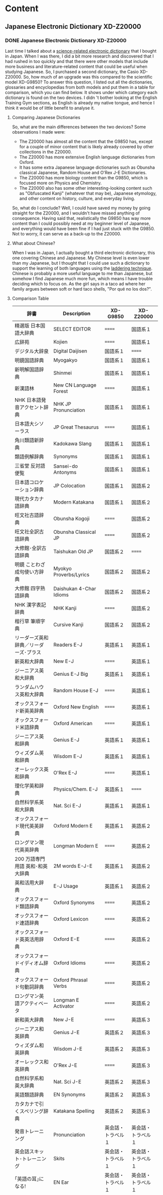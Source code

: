#+hugo_base_dir: ../
#+hugo_level_offset: 1
#+seq_todo: TODO DONE
#+startup: indent
#+hugo_weight: auto
#+hugo_auto_set_lastmod: t
#+hugo_paired_shortcodes: admonition
#+hugo_front_matter_key_replace: description>featuredImage
#+author:
#+hugo_custom_front_matter: :author "Matt Maguire"
#+filetags: @Blog

* Content
** Japanese Electronic Dictionary XD-Z20000
*** DONE Japanese Electronic Dictionary XD-Z20000
:PROPERTIES:
:CUSTOM_ID: xd-z20000
:EXPORT_FILE_NAME: index.md
:EXPORT_HUGO_BUNDLE: 20250320-denshijisho_xd-z20000
:EXPORT_DATE: 2025-03-20
:EXPORT_HUGO_MENU:
:EXPORT_DESCRIPTION: 20250320-xd_z20000.jpg
:END:

Last time I talked about a [[#xd-g9850][science-related electronic dictionary]] that I bought in Japan. When I was there, I did a bit more research and discovered that I had rushed in too quickly and that there were other models that include more business and literature-related content that could be useful when studying Japanese. So, I purchased a second dictionary, the Casio XD-Z20000. So, how much of an upgrade was this compared to the scientific model XD-G9850? To answer this question, I listed out all the dictionaries, glossaries and encyclopedias from both models and put them in a table for comparison, which you can find below. It shows under which category each dictionary is found on the two devices. I didn 't bother looking at the English Training Gym sections, as English is already my native tongue, and hence I think it would be of little benefit to analyse it.

**** Comparing Japanese Dictionaries
So, what are the main differences between the two devices? Some observations I made were:
- The Z20000 has almost all the content that the G9850 has, except for a couple of minor content that is likely already covered by other collections in the Z20000.
- The Z20000 has more extensive English language dictionaries from Oxford.
- It has some extra Japanese language dictionaries such as Obunsha classical Japanese, Random House and O'Rex J-E Dictionaries.
- The Z20000 has more biology content than the G9850, which is focused more on Physics and Chemistry.
- The Z20000 also has some other interesting-looking content such as "Obfuscated Kanji" (whatever that may be), Japanese etymology, and other content on history, culture, and everyday living.

So, what do I conclude? Well, I could have saved my money by going straight for the Z20000, and I wouldn't have missed anything of consequence. Having said that, realistically the G9850 has way more content than I could possibly need at my beginner level of Japanese, and everything would have been fine if I had just stuck with the G9850. Not to worry, it can serve as a back-up to the Z20000.

**** What about Chinese?
When I was in Japan, I actually bought a third electronic dictionary, this one covering Chinese and Japanese. My Chinese level is even lower than my Japanese, but I thought that I could use such a dictionary to support the learning of both languages using the [[https://ai.glossika.com/blog/language-laddering][laddering technique]]. Chinese is probably a more useful language to me than Japanese, but somehow I find Japanese much more fun, which means I have trouble deciding which to focus on. As the girl says in a taco ad where her family argues between soft or hard taco shells, "Por qué no los dos?".

**** Comparison Table

|-----------------------------------+---------------------------+-----------------+-----------------|
| 辞書                              | Description               | XD-G9850        | XD-Z20000       |
|-----------------------------------+---------------------------+-----------------+-----------------|
| 精選版 日本国語大辞典                | SELECT EDITOR             | ======          | 国語系１         |
| 広辞苑                             | Kojien                    | ======          | 国語系１         |
| デジタル大辞泉                      | Digital Daijisen          | 国語系１         | ======          |
| 明鏡国語辞典                        | Myogakyo                  | 国語系１         | 国語系１         |
| 新明解国語辞典                      | Shinmei                   | 国語系１         | 国語系１         |
| 新漢語林                           | New CN Language Forest    | ======          | 国語系１         |
| NHK 日本語発音アクセント辞典          | NHK JP Pronunciation      | 国語系１         | 国語系１         |
| 日本語大シソーラス                   | JP Great Thesaurus        | ======          | 国語系１         |
| 角川類語新辞典                      | Kadokawa Slang            | 国語系１         | 国語系１         |
| 類語例解辞典                        | Synonyms                  | 国語系１         | 国語系１         |
| 三省堂 反対語便覧                    | Sansei-do Antonyms        | 国語系１         | 国語系１         |
|-----------------------------------+---------------------------+-----------------+-----------------|
| 日本語コロケーション辞典              | JP Colocation             | 国語系１         | 国語系２         |
| 現代カタカナ語辞典                   | Modern Katakana           | 国語系１         | 国語系２         |
| 旺文社古語辞典                      | Obunsha Kogoji            | ======          | 国語系２         |
| 旺文社全訳古語辞典                   | Obunsha Classical JP      | ======          | 国語系２         |
| 大修館･全訳古語辞典                  | Taishukan Old JP          | 国語系２         | ======          |
| 明鏡 ことわざ成句使い方辞典           | Myokyo Proverbs/Lyrics    | 国語系２         | 国語系２         |
| 大修館 四字熟語辞典                  | Daishukan 4-Char Idioms   | 国語系２         | 国語系２         |
| NHK 漢字表記辞典                    | NHK Kanji                 | ======          | 国語系２         |
| 楷行草 筆順字典                     | Cursive Kanji             | 国語系２         | 国語系２         |
|-----------------------------------+---------------------------+-----------------+-----------------|
| リーダーズ英和辞典／リーダーズ･プラス   | Readers E-J               | 英語系１         | 英語系１         |
| 新英和大辞典                        | New E-J                   | ======          | 英語系１         |
| ジーニアス英和大辞典                 | Genius E-J Big            | 英語系１         | 英語系１         |
| ランダムハウス英和大辞典              | Random House E-J          | ======          | 英語系１         |
| オックスフォード新英英辞典            | Oxford New English        | ======          | 英語系１         |
| オックスフォード米語辞典              | Oxford American           | ======          | 英語系１         |
| ジーニアス英和辞典                   | Genius E-J                | 英語系１         | 英語系１         |
| ウィズダム英和辞典                   | Wisdom E-J                | 英語系１         | 英語系１         |
| オーレックス英和辞典                 | O'Rex E-J                 | ======          | 英語系１         |
| 理化学英和辞典                      | Physics/Chem. E-J         | 英語系１         | ======          |
| 自然科学系英和大辞典                 | Nat. Sci E-J              | 英語系１         | 英語系１         |
|-----------------------------------+---------------------------+-----------------+-----------------|
| オックスフォード現代英英辞典           | Oxford Modern E           | 英語系１         | 英語系２         |
| ロングマン現代英英辞典                | Longman Modern E          | ======          | 英語系２         |
| 200 万語専門用語 英和･和英大辞典       | 2M words E-J-E            | 英語系１         | 英語系２         |
| 英和活用大辞典                      | E-J Usage                 | 英語系１         | 英語系２         |
| オックスフォード類語辞典              | Oxford Synonyms           | ======          | 英語系２         |
| オックスフォード連語辞典              | Oxford Lexicon            | ======          | 英語系２         |
| オックスフォード英英活用辞典           | Oxford E-E                | ======          | 英語系２         |
| オックスフォードイディオム辞典         | Oxford Idioms             | ======          | 英語系２         |
| オックスフォード句動詞辞典            | Oxford Phrasal Verbs      | ======          | 英語系２         |
| ロングマン英語アクティベータ           | Longman E Activator       | ======          | 英語系２         |
|-----------------------------------+---------------------------+-----------------+-----------------|
| 新和英大辞典                        | New J-E                   | ======          | 英語系３         |
| ジーニアス和英辞典                   | Genius J-E                | 英語系２         | 英語系３         |
| ウィズダム和英辞典                   | Wisdom J-E                | 英語系２         | 英語系３         |
| オーレックス和英辞典                 | O'Rex J-E                 | ======          | 英語系３         |
| 自然科学系和英大辞典                 | Nat. Sci J-E              | 英語系２         | 英語系３         |
| 英語類語辞典                        | EN Synonyms               | 英語系２         | 英語系３         |
| カタカナで引くスペリング辞典           | Katakana Spelling         | 英語系２         | 英語系３         |
|-----------------------------------+---------------------------+-----------------+-----------------|
| 発音トレーニング                     | Pronunciation             | 英会話・トラベル１ | 英会話・トラベル１ |
| 英会話スキット･トレーニング            | Skits                     | 英会話・トラベル１ | 英会話・トラベル１ |
| ｢英語の耳｣になる!                   | EN Ear                    | 英会話・トラベル１ | 英会話・トラベル１ |
| キクタン英会話 初級編                | Kikutan Conversation      | 英会話・トラベル１ | 英会話・トラベル１ |
| キクタン                           | Kikutan                   | 英会話・トラベル１ | 英会話・トラベル１ |
| NHK ラジオ                         | NHK Radio                 | 英会話・トラベル１ | ======          |
| 英語発音クリニック                   | EN Pronunciation Clinic   | 英会話・トラベル１ | ======          |
| アメリカ英語表現辞典                 | US EN Expressions         | ======          | 英会話・トラベル１ |
| 英語名演説･名せりふ集                | EN Speeches & Lines       | ======          | 英会話・トラベル１ |
|-----------------------------------+---------------------------+-----------------+-----------------|
| とっておきの英会話表現辞典            | Special EN                | 英会話・トラベル２ | 英会話・トラベル２ |
| 英会話とっさのひとこと辞典            | EN Conversation           | 英会話・トラベル２ | 英会話・トラベル２ |
| 英会話海外旅行ひとこと辞典            | Overseas Travel           | 英会話・トラベル２ | 英会話・トラベル２ |
| 英会話ビジネスひとこと辞典            | EN Business               | ======          | 英会話・トラベル２ |
| ひとり歩きの会話集(16 言語)           | Multilingual Travel       | 英会話・トラベル２ | 英会話・トラベル２ |
| 怪我と病気の英語力                   | EN Injury & Illness       | 英会話・トラベル２ | 英会話・トラベル２ |
| 一生に一度だけの旅                   | Once in a lifetime trip   | ======          | 英会話・トラベル２ |
| ドクターパスポート                   | Doctor Passport           | 英会話・トラベル２ | 英会話・トラベル２ |
| トラブルパスポート                   | Travel Passport           | 英会話・トラベル２ | 英会話・トラベル２ |
| 世界の料理･メニュー辞典               | World Cuisine/Menu        | 英会話・トラベル２ | 英会話・トラベル２ |
|-----------------------------------+---------------------------+-----------------+-----------------|
| 日本大百科全書(ニッポニカ)            | Encycl Nipponica          | 生活・実用１      | 生活・実用１      |
| ブリタニカ国際大百科事典              | Britannica Int. Encycl    | 生活・実用１      | 生活・実用１      |
| 百科事典マイペディア                 | Encycl Mypedia            | 生活・実用１      | 生活・実用１      |
| ビジュアル 大世界史                  | Visual World History      | 生活・実用１      | 生活・実用１      |
| ビジュアル 科学大事典                | Visual Science            | 生活・実用１      | 生活・実用１      |
| 里山の昆虫ハンドブック                | Satoyama Insect           | ======          | 生活・実用１      |
| 里山の植物ハンドブック                | Sanoyama Plant            | ======          | 生活・実用１      |
| 新ヤマケイポケットガイド 野鳥          | New Yamakei Birds         | ======          | 生活・実用１      |
| 新ヤマケイポケットガイド 海水魚        | New Yamakei Fish          | ======          | 生活・実用１      |
|-----------------------------------+---------------------------+-----------------+-----------------|
| ブリタニカ･コンサイス百科事典(英語)     | Concise Britannica        | ======          | 生活・実用２      |
| 日本歴史大事典                      | JP History                | ======          | 生活・実用２      |
| エピソードで読む世界の国 243          | World Countries           | ======          | 生活・実用２      |
| 和英：日本の文化･観光･歴史辞典         | J-E JP Tourist/History    | 生活・実用１      | 生活・実用２      |
| 日本－その姿と心－                   | JP Appearance & Heart     | 生活・実用１      | 生活・実用２      |
| 家族みんなのバランスごはん            | Whole Family Balance      | ======          | 生活・実用２      |
| 冠婚葬祭マナー事典                   | Ceremonies                | 生活・実用２      | 生活・実用２      |
| すぐに使える 基本法律用語辞典          | Basic Legal Glossary      | 生活・実用２      | 生活・実用２      |
| 日本国憲法                         | JP Constitution           | ======          | 生活・実用２      |
|-----------------------------------+---------------------------+-----------------+-----------------|
| 数え方の辞典                        | Mathematics               | 生活・実用２      | 生活・実用３      |
| みんなで国語辞典!                    | Everyday JP               | 生活・実用２      | 生活・実用３      |
| 問題な日本語                        | Problem JP                | 生活・実用２      | 生活・実用３      |
| 常用漢字の難読辞典                   | Obfuscated Kanji          | ======          | 生活・実用３      |
| 日本語｢語源｣辞典                    | JP Etymology              | ======          | 生活・実用３      |
| 日本語○×辞典                       | JP Mistakes               | ======          | 生活・実用３      |
| 敬語早わかり辞典                     | Biling. Early Underst.    | ======          | 生活・実用３      |
| 言葉の作法辞典                      | Glossary                  | ======          | 生活・実用３      |
| 日本語知識辞典                      | JP Knowledge              | ======          | 生活・実用３      |
| 続･日本語知識辞典                    | Cont. JP Knowledge        | ======          | 生活・実用３      |
|-----------------------------------+---------------------------+-----------------+-----------------|
| 全国方言一覧辞典                     | List JP Dialects          | ======          | 生活・実用４      |
| 手紙文例集                         | Letters, Examples         | ======          | 生活・実用４      |
| スピーチ文例集                      | Speech Examples           | ======          | 生活・実用４      |
| 家庭医学大事典                      | Family Medicine           | ======          | 生活・実用４      |
| 薬の手引き                         | Medication Guide          | ======          | 生活・実用４      |
| サプリメント事典                     | Suppl. Encycl             | ======          | 生活・実用４      |
| イヌ･ネコ 家庭動物の医学大百科         | Dogs, Cats, Vet           | ======          | 生活・実用４      |
| 日本文学 2000 作品                  | 2K JP Literature          | 生活・実用２      | 生活・実用４      |
| 世界文学 1000 作品                  | 1K World Literature       | 生活・実用２      | 生活・実用４      |
| クラシック名曲 2000 フレーズ          | 2K Phrase (Classics)      | 生活・実用２      | 生活・実用４      |
|-----------------------------------+---------------------------+-----------------+-----------------|
| 関東周辺 週末の山登りベスト 120       | Kanto Mtn Climbing        | ======          | 生活・実用５      |
| 関西周辺 週末の山登りベスト 120       | Kansai Mtn Climbing       | ======          | 生活・実用５      |
| 日本三百名山 登山ガイド               | 300 Famous Mtn Guide      | ======          | 生活・実用５      |
| ビジュアル･ワイド 日本名城百選         | 100 JP Castles            | ======          | 生活・実用５      |
| ビジュアル･ワイド 日本の城            | Visual JP Castles         | ======          | 生活・実用５      |
| 角川俳句大歳時記                     | Kadokawa Haiku            | ======          | 生活・実用５      |
| ホトトギス俳句季題便覧                | Hottogisu Haiku           | ======          | 生活・実用５      |
| 合本俳句歳時記                      | Toshiki Haiku             | ======          | 生活・実用５      |
| スポーツ用語辞典                     | Sports Terms              | 生活・実用２      | 生活・実用５      |
|-----------------------------------+---------------------------+-----------------+-----------------|
| 経済･経営用語辞典                    | Econ+Mgmt Terms           | 実務・情報       | 実務・情報１      |
| 図解雑学ドラッカー経営学              | Drucker Mgmt              | ======          | 実務・情報１      |
| 図解雑学マルクス経済学                | Marxist Econ              | ======          | 実務・情報１      |
| 図解雑学ケインズ経済学                | Keynsian Econ             | ======          | 実務・情報１      |
| プロフェッショナル用語辞典            | Professional Glossary     | 実務・情報       | 実務・情報１      |
| 経営のヒントとなる言葉 50             | 50 Business Tips          | 実務・情報       | 実務・情報１      |
| 名経営者の至言                      | Business Owner Words      | 実務・情報       | 実務・情報１      |
| 気配り美人のビジネスマナー ･ハンドブック | Business Ettiquete        | 実務・情報       | ======          |
| 経済･ビジネス用語辞典                | Econ+Business Terms       | 実務・情報       | 実務・情報１      |
| ビジネス便利事典                     | Business Convenience      | 実務・情報       | 実務・情報１      |
|-----------------------------------+---------------------------+-----------------+-----------------|
| バロンズ金融用語辞典                 | Barron's Fin. Terms       | ======          | 実務・情報２      |
| NHK 出版 英語イディオム辞典           | NHK EN Idioms             | 実務・情報       | 実務・情報２      |
| 経済ビジネス英語表現辞典              | Econ+Bus EN Expressions   | ======          | 実務・情報２      |
| 経済･ビジネス英語 2 万語辞典          | Econ+Bus EN               | ======          | 実務・情報２      |
| オックスフォードビジネス英語辞典        | Oxford Business EN        | ======          | 実務・情報２      |
| ビジネス英語スーパー辞典              | Bus. EN Super             | 実務・情報       | 実務・情報２      |
| ビジネス英語の最強フレーズ            | Strong Bus. EN Phrases    | ======          | 実務・情報２      |
| 英文 E メール 200 の鉄則             | 200 EN Email Laws         | ======          | 実務・情報２      |
| 英文手紙用例辞典                     | English Letters           | ======          | 実務・情報２      |
|-----------------------------------+---------------------------+-----------------+-----------------|
| TOEIC®テストスコアアップ            | TOEIC Score App           | ======          | TOEIC®テスト    |
| TOEIC®テストハイパー模試            | TOEIC Test                | ======          | TOEIC®テスト    |
|-----------------------------------+---------------------------+-----------------+-----------------|
| 百人一首                           | 100 Poets                 | ======          | 学習１           |
| 国語名作集(古文･現代文)              | JP Masterpieces (old+mod) | ======          | 学習１           |
| 国語名作集(漢文)                    | JP Masterpieces (CN)      | ======          | 学習１           |
| 近現代文学／古典文学／名歌名句         | Mod./Classic Lit+Songs    | ======          | 学習１           |
| 実践ロイヤル英文法                   | Royal EN Grammar          | ======          | 学習１           |
| ロイヤル英文法                      | Royal EN                  | ======          | 学習１           |
| 論文･スピーチの英語表現               | EN Papers+Speeches        | ======          | 学習１           |
|-----------------------------------+---------------------------+-----------------+-----------------|
| 旺文社 生物事典                     | Obunsha Bio Encycl        | ======          | 学習２           |
| 旺文社 物理事典                     | Obunsha Physics           | ======          | 学習２           |
| 旺文社 化学事典                     | Obunsha Chemical          | ======          | 学習２           |
| 山川 日本史小辞典                    | Yamakawa JP History       | ======          | 学習２           |
| 山川 世界史小辞典                    | Yamakawa World History    | ======          | 学習２           |
| もういちど読む山川                   | Read it again, Yamakawa   | ======          | 学習２           |
| 論点解説 日経 TEST                  | Nikkei Test Explan.       | ======          | 学習２           |
| 日経 TEST 公式練習問題集             | Nikkei Test Practice Qs   | ======          | 学習２           |
|-----------------------------------+---------------------------+-----------------+-----------------|

** Japanese Electronic Dictonary XD-G9850
*** DONE Japanese Electronic Dictionary (Casio XD-G9850) :Languages:Japanese:
:PROPERTIES:
:CUSTOM_ID: xd-g9850
:EXPORT_FILE_NAME: index.md
:EXPORT_HUGO_BUNDLE: 20250315-denshijisho_xd-g9850
:EXPORT_DATE: 2025-03-15
:EXPORT_HUGO_MENU:
:EXPORT_DESCRIPTION: 20250315-xd_g9850.jpg
:END:
When I was working in Japan, I took the opportunity to buy a Japanese Electronic dictionary (電子辞書, or denshi jisho). I went to the BIC Camera store in Akihabara, and bought a Casio EX-word dataplus 10 model XD-G9850 denshi jisho, which includes specialised dictionaries for Maths and Science.

**** Why Use a Dedicated Dictionary?
Why use a dedicated japanese dictionary instead of an app on a smart phone?
***** Pros
- Has a long battery life (>120 hours), whereas a smart phone app will quickly drain your phone's battery
- AA cells are readily available, and no need to wait for them to be recharged.
- Can also power the dictionary via USB, and can use Eneloop rechargable batteries.
- Can handwrite kanji, and the recognition is quite forgiving.

  You can get the dictionary to automatically recognise what you have written when you stop writing, or if you are hesitant when writing Kanji, you can set the recognition so you trigger it manually once you have finished writing the kanji.
- By handwriting kanji instead of using a camera to scan and recognise them, it helps you to get a better "feel" for the structure of the kanji, making it easier to commit them to memory.
- Can study Japanese without distractions from other smart phone apps/social media.
- is optimised to allow fast lookup of words, and can easily look up unknown words in a definition using the "jump" (ジャンプ) and "back" (戻る) buttons.
- has lots of example sentences in both Japanese and English to show how words are used.
***** Cons
- Need to carry around an extra device
- it doesn't have a cemera to analyse written kanji -- you need to handwrite the kanji yourself (which is actually good practice for you)
- it doesn't have natural language processing, which means you need to be able to break a sentence up into individual words yourself.
- The user interface is all in Japanese, and the device is optimised for Japanese people trying to learn English rather than English speakers trying to learn Japanese.
**** Key Kanji
Since user interface is all in Japanese, you need to be able to at least read /hiragana/ and /katakana/ to be able to use the dictionary. Some basic knowledge of /kanji/ is also helpful, but once you understand the basic lookup function, you can look up any kanji you don't know. Some kanji that are particularly important are:

|-------+-------------------+-----------------------------------------------------------------------------|
| kanji | pronunciation     | meaning                                                                     |
|-------+-------------------+-----------------------------------------------------------------------------|
| 和    | わ (wa)           | Japanese (this is the same "wa" you see in "wagyu", or Japanese-style beef) |
| 英    | えい  (ei)        | English                                                                     |
| 戻る  | もどる (modoru)    | Go back                                                                     |
| 削除  | さくじょ (sakujo)  | Delete (backspace)                                                          |
| 決定  | けってい  (kettei) | Enter key (literally, to decide)                                            |
|-------+-------------------+-----------------------------------------------------------------------------|

So, looking at the first two kanji, if a dictionary has 「英和」 in its name, it is an English-to-Japanese dictionary, and 「和英」 would be a Japanese-to-English dictionary.

**** Available Dictionaries/Modes
Along the top row of the keyboard are some shortcut keys that give you quick access to various dictionaries and modes. Every button has two modes, so that is you press the button once you get the button's primary mode, and if you press it again you'll get its secomdary mode.

By default, these shortcut buttons take you to the following dictionaries:

|-----------+------------------------------------+---------------------------------------------------------------------------|
| Button    | Dictionary/Mode                    | Notes                                                                     |
|-----------+------------------------------------+---------------------------------------------------------------------------|
| 大辞泉     | Digital Daijisen                   | Japanese dictionary Supporting reverse lookup and handwritten Kanji       |
| 国語      | Meikyou Japanese Dict              | 2nd edition, supports recorded native pronunciation and handwritten kanji |
|-----------+------------------------------------+---------------------------------------------------------------------------|
| 百科      | Encyclopedia Nipponica             | Japanese encylcopedia supporting handwritten kanji                        |
| 漢和      | New Japanese Kanji Dict            | Search for kanji/phrases by handwriting, or for kanji by strokes/reading  |
|-----------+------------------------------------+---------------------------------------------------------------------------|
| リーダーズ | Leader's E-J Dict                  | Includes "Plus" dictionary with native English pronunciations.            |
| 英和大     | Genius E-J Big Dict                | Include example sentences                                                 |
|-----------+------------------------------------+---------------------------------------------------------------------------|
| 英 和     | Genius E-J Dict                    | 5th edition                                                               |
| 和 英     | Genius J-E Kanji Dict              | 3rd edition                                                               |
|-----------+------------------------------------+---------------------------------------------------------------------------|
| 理化学     | J-E Physics and Chemictry Dict     |                                                                           |
| 理化学和英 | E-J Physics and Chemistry Dict     |                                                                           |
|-----------+------------------------------------+---------------------------------------------------------------------------|
| 学習 1     | TOEIC Practice Tests               | for learning English                                                      |
| 学習 2     | Royal English Grammar              | for learning Elglish                                                      |
|-----------+------------------------------------+---------------------------------------------------------------------------|
| メニュー   | Menu                               | Full list of available dicts.                                             |
| トレジム   | Training Gym                       | for learning English                                                      |
|-----------+------------------------------------+---------------------------------------------------------------------------|
| ホーム     | Home button                        | Useful for searching all the dictionaries in one go.                      |
|-----------+------------------------------------+---------------------------------------------------------------------------|

There are a number of other dictionaries that may be interesting, such as:
- a /katakana/ dictionary of foreign loan words
- travel dictionaries from Japanese to English, Spanish, German, French, Italian, (Mandarin) Chinese, Korean, Thai, Russian, Portugese, Tagolog, Turkish, Vietnamese, Indonesian, Malay and Taiwanese.
- Oxford Avdanced Learner's Monolingual English dictionary.

It may be useful to use the google translate camera feature on your smartphone to explore the full list disctionaries available via the "menu" button.

**** Further Info
For more info on using this device, there is available an English-language quick reference sheet, which I attach below:

#+hugo: {{< embed-pdf url="20250315-qrg-xd_g9850.pdf" >}}

The main userguide is available in Japanese only from the [[https://www.casio.com/jp/support/exword/][Casio Japanese support website]] -- just type in the model number of your device.

Hopefully though between the english quick reference guide and the info here, you are in a good position to start making use of this useful device with your study of the Japanese language.

** Island Song
*** DONE Island Song :Music:
:PROPERTIES:
:EXPORT_FILE_NAME: index.md
:EXPORT_HUGO_BUNDLE: 20250302-island_song
:EXPORT_DATE: 2025-03-02
:EXPORT_HUGO_MENU:
:EXPORT_DESCRIPTION: 20250302-island_song_still.png
:END:

When I was in primary school, I learned the recorder. The teacher librarian taught us, even though she did not have any musical training herself. We were then told that we would be performing at the Sydney Opera House together with a number of other schools. It was very exciting, and our little group worked hard to try and play together as an ensemble. As we got closer to the time, a specialist music teacher was brought in to try and get us in better shape. I learned so much from those couple of lessons, and we got to perform in the Opera House.

One of the pieces we played was /Island Song/, written by Michael Hannan in 1983. There were 5 parts, with the melody being played by the "Descant 1" (soprano) group -- that was my group. The "Descant 2" and "Descant 3" groups played the harmony, and there was a Treble (Alto) part and a Tenor part. The treble recorder had the "wrong notes" on the hand-written score we were given -- I now know that this was because the treble recorder is in the key of F, whereas the others were all in the key of C. Our treble player somehow managed to play the right notes in the end.

During the COVID lockdown, I came across the yellowed hand-written pieces of paper, and decided to revisit that part of my childhood. The first thing was to typeset the score in order to preserve it and make it easier to read. I used a program called [[https://lilypond.org][LilyPond]], in which you describe the notes in a plain text format, and it converts the notes to a pdf file.

The lilypond source file first defines some general parameters such as the title, composer, tempo, etc. and then describes the notes that make up each part. At the end, the parts are combined together to produce a single score. Below I have posted the source in a single monolithic file, although lilypond does allow you to split out each part into its own separate file. LilyPond can also generate a MIDI file that can be played on the computer using a suitable MIDI player.

#+begin_example

\version "2.20.0"

\header {
  title = "Island Song"
  composer = "Michael Hannan (1983)"
}

global= {
  \time 4/4
  \key c \major
  \tempo "Preciso" 4 = 54
}

descantOne = \new Voice \relative c'' {
% Page 1
  r1 | r1 | r1 |
  r1 | r4 g8\mf ( b8) r4 a8( f8) | r4 g8( b8) r4 f8( d8) |
  r4 g16( a16 b8) r4 a8( f8) | r4 g16( f16 g8) r4 f16( c16 d8) | r8^"espressivo"\mf d'8-- d8-- [d8--] r8 d8( c4) |

% Page 2
  r8 d8-- d8-- [d8--] d16( e16 f8~ f4) | r8 d8( c8 [b8]) r8 d8( c4) | r8 d8-- d8-- [d8--] d16( f16 g8) r4 |
  r8 g8-- g8-- [g8--] g8( a16 f16~ f4) | r8 g8-- g8-- [g8--] g16( a16 bes8~ bes4) | r8 g8( f8 [e8]) r8 g8( f4) |
  r8 d16( e16 f16 e16 d8) c8( f8-.) f4 | r4 g2( f4) | r4 g4(~ g8 a8 f4) |

% Page 3
  r8 g8-- g8-- [g8--] g8( a16 f16~ f4) | r8 g8-- g8-- [g8--] g16( f16 d8) r4 | r4 d2( c4) |
  r4 d4(~ d8 e8 c4) | r8 d8-- d8-- [d8--] d8( e16 c16~ c4) | r8 d16( e16 f16 e16 d8) c8( f8-.) f4 |
  r1 | r1 | r1 |

% Page 4
  r1 | g,16-.\pp  g16-. r8 e'16-. e16-. r8 a,16-. a16-. r8 d16-. d16-. r8 | f,16-. f16-. r8 f'16-. f16-. r8 f,16-. f16-. r8 f'16-. f16-. r8 |
  g,16-. g16-. r8 e'16-. e16-. r8 a,16-. a16-. r8 d16-. d16-. r8 | f,16-. f16-. r8 f'16-. f16-. r8 g,16-. g16-. r8 d'16-. d16-. r8 | r8^"espressivo"\mf d8-- d8-- [d8--] r8 d8( c4) |
  r8 d8-- d8-- [d8--] d16-.(e16 f8~ f4) | r8 d8( c8 [b8]) r8 d8( c4) | r8 d8( e8 [f8]) g16( f16 g8-.) r4 |

  \bar "|."
}

descantTwo = \new Voice \relative c'' {
% Page 1
  r1 | r1 | r1 |
  r1 | r1 | r1 |
  r1 | r1 | r8_\markup {\italic "sempre" \dynamic p} b16-. b16-. r8 b16-. b16-. r8 a16-. a16-. r8 a16-. a16-. |

% Page 2
%  \set countPercentRepeats = ##t
  \repeat percent 9 { r8 b16-. b16-. r8 b16-. b16-. r8 a16-. a16-. r8 a16-. a16-. | }

% Page 3
  \repeat percent 6 { r8 b16-. b16-. r8 b16-. b16-. r8 a16-. a16-. r8 a16-. a16-. | }
  r8_\p c16-. c16-. r8 c16-. c16-. r8 c16-. c16-. r8 c16-. c16-. | r8 c16-. c16-. r8 c16-. c16-. r8 b16-. b16-. r8 b16-. b16-. | r8 c16-. c16-. r8 c16-. c16-. r8 c16-. c16-. r8 c16-. c16-. |

% Page 4
  r8 c16-. c16-. r8 c16-. c16-. r8 b16-. b16-. r8 b16-. b16-. | r8_\p c16-. c16-. r8 c16-. c16-. r8 c16-. c16-. r8 c16-. c16-. | r8 c16-. c16-. r8 c16-. c16-. r8 b16-. b16-. r8 b16-. b16-. |
  r8 c16-. c16-. r8 c16-. c16-. r8 c16-. c16-. r8 c16-. c16-. | r8 c16-. c16-. r8 c16-. c16-. r8 b16-. b16-. r8 a16-. a16-. |
  \repeat percent 3 {r8 b16-. b16-. r8 b16-. b16-. r8 a16-. a16-. r8 a16-. a16-. |}
  r8 b16-. b16-. r8 b16-. b16-. a8( b8-.) r4 |

  \bar "|."
}

descantThree = \new Voice \relative c'' {
% Page 1
  r1 | r1 | r1 |
  r1 | r1 | r1 |
  r1 | r1 | r8_\markup { \italic "sempre" \dynamic p} g16-. g16-. r8 g16-. g16-. r8 f16-. f16-. r8 f16-. f16-. |

% Page 2
  \repeat percent 9 { r8 g16-. g16-. r8 g16-. g16-. r8 f16-. f16-. r8 f16-. f16-. | }

% Page 3
  \repeat percent 6 { r8 g16-. g16-. r8 g16-. g16-. r8 f16-. f16-. r8 f16-. f16-. | }
  r8_\markup {\dynamic p} e16-. e16-. r8 e16-. e16-. r8 fis16-. fis16-. r8 fis16-. fis16-. | r8 a16-. a16-. r8 a16-. a16-. r8 g16-. g16-. r8 g16-. g16-. | r8 e16-. e16-. r8 e16-. e16-. r8 fis16-. fis16-. r8 fis16-. fis16-. |

% Page 4
  r8 a16-. a16-. r8 a16-. a16-. r8 g16-. g16-. r8 g16-. g16-. | r8_\markup {\dynamic p} e16-. e16-. r8 e16-. e16-. r8 fis16-. fis16-. r8 fis16-. fis16-. | r8 a16-. a16-. r8 a16-. a16-. r8 g16-. g16-. r8 g16-. g16-. |
  r8 e16-. e16-. r8 e16-. e16-. r8 fis16-. fis16-. r8 fis16-. fis16-. | r8 a16-. a16-. r8 a16-. a16-. r8 g16-. g16-. r8 fis16-. fis16-. |
  \repeat percent 3 {r8 g16-. g16-. r8 g16-. g16-. r8 f16-. f16-. r8 f16-. f16-. |}
  r8 g16-. g16-. r8 g16-. g16-. f8( g8-.) r4 |

  \bar "|."
}

treble = \new Voice \relative c'' {
% Page 1
  r1 | r1 | r1 |
  r1 | r4 b8\mf( e8) r4 c8( a8) | r4 b8( e8) r4 c8( a8) |
  r4 b16( c16 d8) r4 c8( a8) | r4 b16( a16 b8) r4 c16( g16 a8) | r4 b8( d8) r4 e8( c8) |

% Page 2
  r4 b8( d8) r4 f8( c8) | r4 b8( d8) r4 e8( c8) | r4 b8( d8) r4 a8( c8) |
  r4 b8( d8) r4 e8 (c8) | r4 b8( d8) r4 f8( c8) | r4 b8( d8) r4 e8( c8) |
  r4 b8( d8) r4 b8( c8) | r4 b8( d8) r4 e8( c8) | r4 b8( d8) r4 f8( c8) |

% Page 3
  r4 b8( d8) r4 e8( c8) | r4 b8( d8) r4 a8( c8) | r4 b8( d8) r4 e8( c8) |
  r4 b8 ( d8) r4 f8 (c8) | r4 b8( d8) r4 e8( c8) | r4 b8( d8) r4 b8( c8) |
  r8^"espressivo"\mf e16( f16 g16 f16 e8) a,8( d8-.) d4 | r8 f16( g16 a16 g16 f16 e16) d8( b8-.) g4 | r8 e'16( f16 g16 f16 e8) a,8( d8-.) d4 |

% Page 4
  r8 f16( g16 a16 b16 c8) g16( a16 b16 c16 d8) r8 | r8\mf e,16( f16 g16 f16 e8) a,8( d8-.) d4 | r8 f16 g16 a16 g16 f16 e16 d8( b8) g4 |
  r8 e'16( f16 g16 f16 e8) a,8(d8-.) d4 | r8 f16( g16 a16 b16 c8) g16( a16 b16 c16 d4) | r8 b,16( c16 d16 c16 b8) c8( f8-.) f4 |
  r8 b,16( c16 d16 c16 b8) a8( f8-.) f4 | r8 d'16( e16 f16 e16 d8) c8( f8-.) f4 | r8 b,16( c16 d16 c16 b8) a8( b8-.) r4 |

  \bar "|."
}

tenor = \new Voice \relative c'' {
% Page 1
  g8-._\markup {\italic "sempre" \dynamic mf} g8 r4 f16-. a16-. c8 r4 | g8-. g8 r4 d16( c16 d8) r4 | g8-. g8 r4 f16-. a16-. c8 r4 |
  g8-. g8 r4 f8( d8) r4 | g8-. g8 r4 f16-. a16-. c8 r4 | g8-. g8 r4 d16( c16 d8) r4 |
  g8-. g8 r4 f16-. a16-. c8 r4 | g8-. g8 r4 f8( d8) r4 | g8-. g8 r4 f16-. a16-. c8 r4 |

% Page 2
  g8-. g8 r4 d16( c16 d8) r4 | g8-. g8 r4 f16-.( a16-. c8) r4 | g8-. g8 r4 f8 (d8) r4 |
  g8-. g8 r4 f16-. a16-. c8 r4 | g8-. g8 r4 d16( c16 d8) r4 | g8-. g8 r4 f16-. a16-. c8 r4 |
  g8-. g8 r4 f8( d8) r4 | g8-. g8 r4 f16-. a16-. c8 r4 | g8-. g8 r4 d16( c16 d8) r4 |

% Page 3
  g8-. g8 r4 f16-. a16-. c8 r4 | g8-. g8 r4 f8( d8) r4 | g8-. g8 r4 f16-. a16-. c8 r4 |
  g8-. g8 r4 d16( c16 d8) r4 | g8-. g8 r4 f16-. a16-. c8 r4 | g8-. g8 r4 f8( d8) r4 |
  c8-. [c8-.] e8( g8) d16-.( fis16-. a8) r4 | f8-. [f8-.] a8( c8) g16-.( b16-. d8) r4 | c,8-. [c8-.] e8( g8) d16-.( fis16-. a8) r4 |

% Page 4
  f8-. [f8-.] a8( c8) d16( b16 g8) b16( g16 f16 d16) | c8-.\mf [c8-.] e8( g8) d16-.( fis16-. a8) r4 | f8-. [f8] a8( c8) g16-.( b16-. d8) r4 |
  c,8-. [c8-.] e8( g8) d16-.(fis16-. a8) r4 | f8-. [f8-.] a8( c8) d16( b16 g8) a16( fis16 d8) | g8-. g8 r4 f16-. a16-. c8 r4 |
  g8-. g8 r4 d16( c16 d8) r4 | g8-. g8 r4 f16-. a16-. c8 r4 g8-. g8 r4 f8( g8-.) r4 |

  \bar "|."
}

\score {
  \new StaffGroup <<
    \new Staff \with { instrumentName = "D1" }
    << \global \descantOne >>
    \new Staff \with { instrumentName = "D2" }
    << \global \descantTwo >>
    \new Staff \with { instrumentName = "D3" }
    << \global \descantThree >>
    \new Staff \with { instrumentName = "Tr" }
    << \global \treble >>
    \new Staff \with { instrumentName = "Te" }
    << \global \tenor >>
  >>
  \layout { }
  \midi { }
}
#+end_example

The resulting pdf file containing the full score looks like this:

#+hugo: {{< embed-pdf url="20250302-island_song.pdf" >}}

You can also use lilypond to generate each part separately, so that each musician has a more compact set of sheets with only their part, meaning they need to turn the page less often.

The next step was to record each part. I used a metronome in my earbuds to try to keep each part in time. I used either a Canon M50 or a Sony A7R4 camera (I forget which) with a shotgun microphone to make the recordings. I then combined the footage of the separate parts into a single video using the [[https://kdenlive.org/][Kdenlive]] non-linear editor (NLE) on my Linux laptop. The result came out as follows:

#+hugo: {{< youtube 4Wa4eRCoskg>}}

I think it starts out ok, but later in the piece the timing seems a bit off and it starts to fall apart a bit. Even though the result was not great, it was my first attempt at making such a video and I had a lot of fun reliving my days of playing the recorder in the Sydney Opera House :-)


** A Study in Scarlet
*** DONE A Study in Scarlet :Languages:Shavian:
:PROPERTIES:
:EXPORT_FILE_NAME: index.md
:EXPORT_HUGO_BUNDLE: 20250301_study-in-scarlet
:EXPORT_DATE: 2025-03-01
:EXPORT_HUGO_MENU:
:EXPORT_DESCRIPTION: 20250301-study_in_scarlet.jpg
:END:

With my interest in languages, one YouTuber I like to follow is the "Rob Words" channel. He has posted a number of videos treating alternative ways of writing the English language. He talked about how runes might be better suited for writing modern English than the Latin alphabet we use today, and cited examples where J.R.R. Tolkein used the runic alphabet in his books to represent languages like Dwarvish from his Middle Earth fantasy world. One video that particularly stood out for me was his description of the George Bernard Shaw "Shavian" alphabet:

#+hugo: {{< youtube D66LrlotvCA >}}

This alphabet looked vaguely familiar. I had encountered it many years ago when I was at an Esperanto conference and someone gave me a little booklet about a "new improved alphabet". I put it on my bookshelf, fully intending to investigate it when I had some spare time, but somehow I never got around to it. I went to my bookshelf and dug out the dusty booklet -- sure enough it was all about how to write Esperanto in the Shavian alphabet!

[[file:20250301-IMG_0560.jpg]]

Esperanto already has phonetic spelling, using accent marks to ensure all sounds are represented, so the Shavian alphabet only brings limited benefits to that language. However, for English the benefits are much more significant, as described in Rob's video. So, I decided to try and learn it.

To that end, I bought a copy of Sir Arthur Conan Doyle's Sherlock Homes story, /A Study in Scarlet/, Shavian Alphabet edition. The publication of this edition was organised by Evan who runs the website [[https://shavian.info/][shavian.info]], and who also features in Rob's video. Since I enjoy the character of Sherlock Homes, I thought this would provide extra motivation to learn Shavian.

The alphabet is designed in such a way that is logical and which facilitates the newcomer to remember the different shapes. After I had a passing familiarity with the alphabet design, I started reading the book. My progress was extremely slow at first, sounding out the words letter by letter like I was back in Kindergarten learning to read again. Some letters were easy to confuse with each other, such as P (𐑐), B (𐑚), F (𐑓) and V (𐑝). Others like L (𐑤) look like Latin letters which, due to habit, were sometimes misleading. It was nevertheless a lot of fun trying to decode the stange script before me.

Because the story was written in England during the 1800s, some of the words and turns of phrase are a little unusual to the modern day reader, adding a little more fun challenge to recognising the words. I haven't read much classical literature since my school days, so it is refreshing to revisit some works of fiction from around those times. The slow pace at which I am reading the story is a nice contrast to the usual hustle and bustle of everyday life, and so I am really enjoying the story as the mystery unfolds. I am becoming a little faster as I get more practice, but I still have a long way to go before I feel anywhere near as fluent as I am in the Latin alphabet.

The other side from reading is learning to write in the Shavian alphabet. I will rewrite this post in Shavian and upload it to my blog -- if you want to see some Shavian, you can use the language selector at the top of this website.

There are other books published in Shavian, such as Alice in Wonderland and Jane Austen's Pride and Prejudice, which I look forward reading once I finish the Sherlock Homes story. I'll keep you posted how I go!

*** DONE 𐑩 𐑕𐑑𐑳𐑛𐑦 𐑦𐑯 𐑕𐑒𐑸𐑤𐑩𐑑 :𐑖𐑱𐑝𐑾𐑯:
:PROPERTIES:
:EXPORT_FILE_NAME: index.en-shaw.md
:EXPORT_HUGO_BUNDLE: 20250301_study-in-scarlet
:EXPORT_DATE: 2025-03-01
:EXPORT_HUGO_MENU:
:EXPORT_DESCRIPTION: 20250301-study_in_scarlet.jpg
:END:

𐑢𐑦𐑞 𐑥𐑲 𐑦𐑯𐑑𐑮𐑩𐑕𐑑 𐑦𐑯 𐑤𐑨𐑙𐑜𐑢𐑦𐑡𐑩𐑟, 𐑢𐑳𐑯 𐑿𐑗𐑵𐑚𐑼 𐑲 𐑤𐑲𐑒 𐑑 𐑓𐑪𐑤o 𐑦𐑟 𐑞 "·𐑮𐑪𐑚 𐑢𐑻𐑛𐑟" 𐑗𐑨𐑯𐑩𐑤. 𐑣𐑰 𐑣𐑨𐑟 𐑚o𐑕𐑑𐑩𐑛 𐑩 𐑯𐑳𐑥𐑚𐑼 𐑝 𐑝𐑦𐑛𐑦o𐑟 𐑑𐑮𐑰𐑑𐑦𐑙 𐑷𐑤𐑑𐑻𐑯𐑩𐑑𐑦𐑝 𐑢𐑱𐑟 𐑝 𐑮𐑲𐑑𐑦𐑙 𐑞 𐑦𐑙𐑜𐑤𐑦𐑖 𐑤𐑨𐑙𐑜𐑢𐑦𐑡. 𐑣𐑰 𐑑𐑷𐑒𐑑 𐑩𐑚𐑬𐑑 𐑣𐑬 𐑮𐑵𐑯𐑟 𐑥𐑲𐑑 𐑚𐑰 𐑚𐑧𐑑𐑼 𐑕𐑵𐑑𐑩𐑛 𐑓 𐑮𐑲𐑑𐑦𐑙 𐑥𐑪𐑛𐑼𐑯 𐑦𐑙𐑜𐑤𐑦𐑖 𐑞𐑨𐑯 𐑞 𐑤𐑨𐑛𐑦𐑯 𐑨𐑤𐑓𐑩𐑚𐑧𐑑 𐑢𐑰 𐑿𐑟 𐑑𐑩𐑛𐑲, 𐑯 𐑕𐑲𐑑𐑩𐑛 𐑦𐑜𐑟𐑭𐑥𐑐𐑩𐑤𐑟 𐑢𐑺 ·𐑡.𐑮.𐑮. 𐑑𐑪𐑤𐑒𐑰𐑯 𐑿𐑟𐑛 𐑞 𐑮𐑵𐑯𐑦𐑒 𐑨𐑤𐑓𐑩𐑚𐑧𐑑 𐑦𐑯 𐑣𐑦𐑟 𐑚𐑫𐑒𐑕 𐑑 𐑮𐑧𐑐𐑮𐑦𐑟𐑧𐑯𐑑 𐑤𐑨𐑙𐑜𐑢𐑦𐑡𐑩𐑟 𐑤𐑲𐑒 ·𐑛𐑢𐑹𐑝𐑦𐑖 𐑓𐑮𐑪𐑥 𐑣𐑦𐑟 ·𐑥𐑦𐑛𐑩𐑤 𐑻𐑞 𐑓𐑨𐑯𐑑𐑩𐑕𐑦 𐑢𐑻𐑤𐑛. 𐑢𐑳𐑯 𐑝𐑦𐑛𐑦o 𐑞𐑨𐑑 𐑐𐑼𐑑𐑦𐑒𐑘𐑩𐑤𐑼𐑩𐑦 𐑕𐑑𐑫𐑛 𐑬𐑑 𐑓 𐑥𐑰 𐑢𐑪𐑟 𐑣𐑦𐑟 𐑛𐑦𐑕𐑒𐑮𐑦𐑐𐑖𐑩𐑯 𐑝 𐑞 ·𐑡𐑹𐑡 𐑚𐑻𐑯𐑩𐑛 𐑖𐑷 "·𐑖𐑲𐑝𐑾𐑯" 𐑨𐑤𐑓𐑩𐑚𐑧𐑑:

#+hugo: {{< youtube D66LrlotvCA >}}

𐑞𐑦𐑕 𐑨𐑤𐑓𐑩𐑚𐑧𐑑 𐑤𐑫𐑒𐑑 𐑝𐑲𐑜𐑤𐑦 𐑓𐑩𐑥𐑦𐑤𐑽. 𐑲 𐑣𐑨𐑛 𐑦𐑯𐑒𐑬𐑯𐑑𐑼𐑛 𐑦𐑑 𐑥𐑧𐑯𐑦 𐑘𐑽𐑟 𐑩𐑜o 𐑢𐑧𐑯 𐑲 𐑢𐑪𐑟 𐑨𐑑 𐑩𐑯 ·𐑧𐑕𐑐𐑼𐑭𐑯𐑑𐑴 𐑒𐑪𐑯𐑓𐑼𐑩𐑯𐑕 𐑯 𐑕𐑳𐑥𐑢𐑳𐑯 𐑜𐑱𐑝 𐑥𐑰 𐑩 𐑤𐑦𐑑𐑩𐑤 𐑚𐑫𐑒𐑤𐑩𐑑 𐑩𐑚𐑬𐑑 𐑩 "𐑯𐑿 𐑦𐑥𐑐𐑮𐑵𐑝𐑛 𐑨𐑤𐑓𐑩𐑚𐑧𐑑". 𐑲 𐑐𐑫𐑑 𐑦𐑑 𐑪𐑯 𐑥𐑲 𐑚𐑫𐑒𐑖𐑧𐑤𐑓, 𐑓𐑫𐑤𐑦 𐑦𐑯𐑑𐑧𐑯𐑛𐑦𐑙 𐑑 𐑦𐑯𐑝𐑧𐑕𐑑𐑦𐑜𐑱𐑑 𐑦𐑑 𐑢𐑧𐑯 𐑲 𐑣𐑨𐑛 𐑕𐑳𐑥 𐑕𐑐𐑺 𐑑𐑲𐑥, 𐑚𐑳𐑑 𐑕𐑳𐑥𐑣𐑬 𐑲 𐑯𐑧𐑝𐑼 𐑜𐑪𐑑 𐑼𐑬𐑯𐑛 𐑑 𐑦𐑑. 𐑲 𐑢𐑧𐑯𐑑 𐑑 𐑥𐑲 𐑚𐑫𐑒𐑖𐑧𐑤𐑓 𐑯 𐑛𐑳𐑜 𐑬𐑑 𐑞 𐑛𐑳𐑕𐑑𐑦 𐑚𐑫𐑒𐑤𐑩𐑑 -- 𐑖𐑫𐑼 𐑦𐑯𐑳𐑓 𐑦𐑑 𐑢𐑪𐑟 𐑷𐑤 𐑩𐑚𐑬𐑑 𐑣𐑬 𐑑 𐑮𐑲𐑑 ·𐑧𐑕𐑐𐑼𐑭𐑯𐑑𐑴 𐑦𐑯 𐑞 ·𐑖𐑱𐑝𐑾𐑯 𐑨𐑤𐑓𐑩𐑚𐑧𐑑:

[[file:20250301-IMG_0560.jpg]]

·𐑧𐑕𐑐𐑼𐑭𐑯𐑑𐑴 𐑷𐑤𐑮𐑧𐑛𐑦 𐑣𐑨𐑟 𐑓𐑩𐑯𐑧𐑑𐑦𐑒 𐑕𐑐𐑧𐑤𐑦𐑙, 𐑿𐑟𐑦𐑙 𐑨𐑒𐑕𐑧𐑯𐑑 𐑥𐑸𐑒𐑕 𐑑 𐑦𐑯𐑖𐑫𐑼 𐑭𐑤 𐑕𐑬𐑯𐑛𐑟 𐑸 𐑮𐑧𐑐𐑮𐑦𐑟𐑧𐑯𐑑𐑩𐑛, 𐑕o 𐑞 ·𐑖𐑱𐑝𐑾𐑯 𐑨𐑤𐑓𐑩𐑚𐑧𐑑 o𐑯𐑤𐑦 𐑚𐑮𐑦𐑙𐑟 𐑤𐑦𐑥𐑦𐑑𐑩𐑛 𐑚𐑧𐑯𐑦𐑓𐑦𐑑𐑕 𐑑 𐑞𐑨𐑑 𐑤𐑨𐑙𐑜𐑢𐑦𐑡. 𐑣𐑬𐑧𐑝𐑼, 𐑓 𐑦𐑙𐑜𐑤𐑦𐑖 𐑞 𐑚𐑧𐑯𐑦𐑓𐑦𐑑𐑕 𐑸 𐑥𐑳𐑗 𐑥𐑹 𐑕𐑦𐑜𐑯𐑦𐑓𐑦𐑒𐑩𐑯𐑑, 𐑨𐑟 𐑛𐑦𐑕𐑒𐑮𐑲𐑚𐑛 𐑦𐑯 ·𐑮𐑪𐑚𐑟 𐑝𐑦𐑛𐑦o. 𐑕o, 𐑲 𐑛𐑦𐑕𐑲𐑛𐑩𐑛 𐑑 𐑑𐑮𐑲 𐑯 𐑤𐑻𐑯 𐑦𐑑.

𐑑 𐑞𐑨𐑑 𐑧𐑯𐑛, 𐑲 𐑚𐑷𐑑 𐑩 𐑒𐑪𐑐𐑦 𐑝 ·𐑕𐑻 𐑸𐑔𐑼 𐑒o𐑯𐑩𐑯 𐑛𐑶𐑤𐑟 ·𐑖𐑻𐑤𐑪𐑒 𐑣o𐑥𐑟 𐑕𐑑𐑹𐑦, /·𐑩 𐑕𐑑𐑳𐑛𐑦 𐑦𐑯 𐑕𐑒𐑸𐑤𐑩𐑑/, ·𐑖𐑱𐑝𐑾𐑯 𐑨𐑤𐑓𐑩𐑚𐑧𐑑 𐑧𐑛𐑦𐑖𐑩𐑯. 𐑞 𐑐𐑳𐑚𐑤𐑦𐑒𐑱𐑖𐑩𐑯 𐑝 𐑞𐑦𐑕 𐑧𐑛𐑦𐑖𐑩𐑯 𐑢𐑪𐑟 𐑹𐑜𐑩𐑯𐑲𐑟𐑛 𐑚𐑲 ·𐑧𐑝𐑩𐑯 𐑣𐑵 𐑮𐑳𐑯𐑟 𐑞 𐑢𐑧𐑚𐑕𐑲𐑑 [[https://shavian.info/][shavian.info]], 𐑯 𐑣𐑵 𐑷𐑤𐑕o 𐑓𐑰𐑗𐑩𐑟 𐑦𐑯 ·𐑮𐑪𐑚𐑟 𐑝𐑦𐑛𐑦o. 𐑕𐑦𐑯𐑕 𐑲 𐑧𐑯𐑡𐑶 𐑞 𐑒𐑨𐑮𐑩𐑒𐑑𐑼 𐑝 ·𐑖𐑻𐑤𐑪𐑒 𐑣o𐑥𐑟, 𐑲 𐑔𐑷𐑑 𐑞𐑦𐑕 𐑢𐑫𐑛 𐑐𐑮𐑩𐑝𐑲𐑛 𐑧𐑒𐑕𐑑𐑮𐑩 𐑥o𐑑𐑦𐑝𐑱𐑖𐑩𐑯 𐑑 𐑤𐑻𐑯 ·𐑖𐑱𐑝𐑾𐑯.

𐑞 𐑨𐑤𐑓𐑩𐑚𐑧𐑑 𐑦𐑟 𐑛𐑦𐑟𐑲𐑯𐑛 𐑦𐑯 𐑕𐑳𐑗 𐑩 𐑢𐑱 𐑞𐑨𐑑 𐑦𐑟 𐑤𐑪𐑡𐑦𐑒𐑩𐑤 𐑯 𐑢𐑦𐑗 𐑓𐑩𐑕𐑦𐑤𐑦𐑑𐑱𐑑𐑕 𐑞 𐑯𐑿𐑒𐑳𐑥𐑼 𐑑 𐑮𐑦𐑥𐑧𐑥𐑚𐑼 𐑞 𐑞𐑦𐑓𐑼𐑩𐑯𐑑 𐑖𐑱𐑐𐑕. 𐑭𐑓𐑑𐑼 𐑲 𐑣𐑨𐑛 𐑩 𐑐𐑭𐑕𐑦𐑙 𐑓𐑩𐑥𐑦𐑤𐑦𐑨𐑮𐑦𐑑𐑦 𐑢𐑦𐑞 𐑞 𐑨𐑤𐑓𐑩𐑚𐑧𐑑 𐑛𐑦𐑟𐑲𐑯, 𐑲 𐑕𐑑𐑸𐑑𐑩𐑛 𐑮𐑰𐑛𐑦𐑙 𐑞 𐑚𐑫𐑒. 𐑥𐑲 𐑐𐑤o𐑜𐑮𐑧𐑕 𐑢𐑪𐑟 𐑦𐑒𐑕𐑑𐑮𐑰𐑥𐑤𐑦 𐑕𐑤o 𐑨𐑑 𐑓𐑻𐑕𐑑, 𐑕𐑬𐑯𐑛𐑦𐑙 𐑬𐑑 𐑞 𐑢𐑻𐑛𐑟 𐑤𐑧𐑑𐑼 𐑚𐑲 𐑤𐑧𐑑𐑼 𐑤𐑲𐑒 𐑲 𐑢𐑪𐑟 𐑚𐑨𐑒 𐑦𐑯 𐑒𐑦𐑯𐑛𐑼𐑜𐑸𐑑𐑩𐑯 𐑤𐑻𐑯𐑦𐑙 𐑑 𐑮𐑰𐑛 𐑩𐑜𐑧𐑯. 𐑕𐑳𐑥 𐑤𐑧𐑑𐑼𐑟 𐑢𐑻 𐑰𐑟𐑦 𐑑 𐑒𐑩𐑯𐑓𐑿𐑟 𐑢𐑦𐑞 𐑰𐑗 𐑳𐑞𐑼, 𐑕𐑳𐑗 𐑨𐑟 "𐑐", "𐑚", "𐑓" 𐑯 "𐑝". 𐑳𐑞𐑼𐑟 𐑤𐑲𐑒 "𐑤" 𐑤𐑫𐑒 𐑤𐑲𐑒 𐑤𐑨𐑑𐑦𐑯 𐑤𐑧𐑑𐑼𐑟 𐑢𐑦𐑗, 𐑛𐑿 𐑑 𐑣𐑨𐑚𐑦𐑑, 𐑢𐑻 𐑕𐑳𐑥𐑑𐑲𐑥𐑟 𐑥𐑦𐑕𐑤𐑰𐑛𐑦𐑙. 𐑦𐑑 𐑢𐑪𐑟 𐑯𐑧𐑝𐑼𐑞𐑩𐑤𐑧𐑕 𐑩 𐑤𐑪𐑑 𐑝 𐑓𐑳𐑯 𐑑𐑮𐑲𐑦𐑙 𐑑 𐑛𐑰𐑒o𐑛 𐑞 𐑕𐑑𐑮𐑱𐑯𐑗 𐑕𐑒𐑮𐑦𐑐𐑑 𐑚𐑦𐑓𐑹 𐑥𐑰.

𐑚𐑰𐑒𐑷𐑟 𐑞 𐑕𐑑𐑹𐑦 𐑢𐑪𐑟 𐑮𐑦𐑑𐑩𐑯 𐑦𐑯 ·𐑦𐑙𐑜𐑤𐑩𐑯𐑛 𐑛𐑘𐑫𐑼𐑦𐑙 𐑞 1800𐑟, 𐑕𐑳𐑥 𐑝 𐑞 𐑢𐑻𐑛𐑟 𐑯 𐑑𐑻𐑯𐑟 𐑝 𐑓𐑮𐑱𐑟 𐑸 𐑩 𐑤𐑦𐑑𐑩𐑤 𐑳𐑯𐑿𐑠𐑫𐑩𐑤 𐑑 𐑞 𐑥𐑪𐑛𐑼𐑯 𐑛𐑱 𐑮𐑰𐑛𐑼, 𐑨𐑛𐑦𐑙 𐑩 𐑤𐑦𐑑𐑩𐑤 𐑥𐑹 𐑓𐑳𐑯 𐑗𐑨𐑤𐑩𐑯𐑡 𐑑 𐑮𐑧𐑒𐑩𐑜𐑯𐑲𐑟𐑦𐑙 𐑞 𐑢𐑻𐑛𐑟. 𐑲 𐑣𐑨𐑝𐑯𐑑 𐑮𐑧𐑛 𐑥𐑳𐑗 𐑒𐑤𐑨𐑕𐑦𐑒𐑩𐑤 𐑤𐑦𐑑𐑼𐑩𐑗𐑼 𐑕𐑦𐑯𐑕 𐑥𐑲 𐑕𐑒𐑵𐑤 𐑛𐑱𐑟, 𐑕o 𐑦𐑑 𐑦𐑟 𐑮𐑦𐑓𐑮𐑧𐑖𐑦𐑙 𐑑 𐑮𐑰𐑝𐑦𐑟𐑦𐑑 𐑕𐑳𐑥 𐑢𐑻𐑒𐑕 𐑝 𐑓𐑦𐑒𐑖𐑩𐑯 𐑓𐑮𐑪𐑥 𐑼𐑬𐑯𐑛 𐑞o𐑟 𐑑𐑲𐑥𐑟. 𐑞 𐑕𐑤o 𐑐𐑱𐑕 𐑨𐑑 𐑢𐑦𐑗 𐑲 𐑨𐑥 𐑮𐑰𐑛𐑦𐑙 𐑞 𐑕𐑑𐑹𐑦 𐑦𐑟 𐑩 𐑯𐑲𐑕 𐑒𐑪𐑯𐑑𐑮𐑭𐑕𐑑 𐑑 𐑞 𐑿𐑠𐑫𐑩𐑤 𐑣𐑳𐑕𐑩𐑤 𐑯 𐑚𐑳𐑕𐑩𐑤 𐑝 𐑧𐑝𐑮𐑦𐑛𐑱 𐑤𐑲𐑓, 𐑯 𐑕o 𐑲 𐑨𐑥 𐑮𐑰𐑤𐑦 𐑦𐑯𐑡𐑶𐑦𐑙 𐑞 𐑕𐑑𐑹𐑦 𐑨𐑟 𐑞 𐑥𐑦𐑕𐑑𐑮𐑦 𐑳𐑯𐑓o𐑤𐑛𐑟. 𐑲 𐑨𐑥 𐑚𐑦𐑒𐑳𐑥𐑦𐑙 𐑩 𐑤𐑦𐑑𐑩𐑤 𐑓𐑭𐑕𐑑𐑼 𐑨𐑟 𐑲 𐑜𐑧𐑑 𐑥𐑹 𐑐𐑮𐑨𐑒𐑑𐑦𐑕, 𐑚𐑳𐑑 𐑲 𐑕𐑑𐑦𐑤 𐑣𐑨𐑝 𐑩 𐑤𐑪𐑙 𐑢𐑱 𐑑 𐑜o 𐑚𐑦𐑓𐑹 𐑲 𐑓𐑰𐑤 𐑧𐑯𐑦𐑢𐑺 𐑯𐑽 𐑨𐑟 𐑓𐑤𐑵𐑩𐑯𐑑 𐑨𐑟 𐑲 𐑨𐑥 𐑦𐑯 𐑞 𐑤𐑨𐑑𐑦𐑯 𐑨𐑤𐑓𐑩𐑚𐑧𐑑.

𐑔 𐑳𐑞𐑼 𐑕𐑲𐑛 𐑓𐑮𐑪𐑥 𐑮𐑰𐑛𐑦𐑙 𐑦𐑟 𐑤𐑻𐑯𐑦𐑙 𐑑 𐑮𐑲𐑑 𐑦𐑯 𐑞 ·𐑖𐑱𐑝𐑾𐑯 𐑨𐑤𐑓𐑩𐑚𐑧𐑑. 𐑲 𐑢𐑦𐑤 𐑮𐑰𐑮𐑲𐑑 𐑞𐑦𐑕 𐑐o𐑕𐑑 𐑦𐑯 ·𐑖𐑱𐑝𐑾𐑯 𐑯 𐑳𐑐𐑤o𐑛 𐑦𐑑 𐑑 𐑥𐑲 𐑚𐑤𐑪𐑜 -- 𐑦𐑓 𐑿 𐑢𐑪𐑯𐑑 𐑑 𐑕𐑰 𐑕𐑳𐑥 ·𐑖𐑱𐑝𐑾𐑯 𐑿 𐑒𐑨𐑯 𐑿𐑟 𐑞 𐑤𐑨𐑙𐑜𐑢𐑦𐑡 𐑕𐑦𐑤𐑧𐑒𐑑𐑼 𐑨𐑑 𐑞 𐑑𐑪𐑐 𐑝 𐑞𐑦𐑕 𐑢𐑧𐑚𐑕𐑲𐑑.

𐑞𐑺 𐑸 𐑳𐑞𐑼 𐑚𐑫𐑒𐑕 𐑐𐑳𐑚𐑤𐑦𐑖𐑑 𐑦𐑯 ·𐑖𐑱𐑝𐑾𐑯, 𐑕𐑳𐑗 𐑨𐑟 ·𐑨𐑤𐑦𐑕 𐑦𐑯 𐑢𐑳𐑯𐑛𐑼𐑤𐑨𐑯𐑛 𐑯 ·𐑡𐑱𐑯 𐑪𐑕𐑑𐑩𐑯𐑟 ·𐑐𐑮𐑲𐑛 𐑯 𐑐𐑮𐑧𐑡𐑩𐑛𐑦𐑕, 𐑢𐑦𐑗 𐑲 𐑤𐑫𐑒 𐑓𐑹𐑢𐑼𐑛 𐑑 𐑮𐑰𐑛𐑦𐑙 𐑢𐑳𐑯𐑕 𐑲 𐑓𐑦𐑯𐑦𐑖 𐑞 ·𐑖𐑻𐑤𐑪𐑒 𐑣o𐑥𐑟 𐑕𐑑𐑹𐑦. 𐑲𐑤 𐑒𐑰𐑐 𐑿 𐑐o𐑕𐑑𐑩𐑛 𐑣𐑬 𐑲 𐑜o!


** Graphite Layout on Corne Keyboard
*** DONE Graphite Layout on Corne Keyboard :Computers:Keyboards:Corne:AltKeyboardLayouts:
:PROPERTIES:
:CUSTOM_ID: graphite-layout-corne
:EXPORT_FILE_NAME: index
:EXPORT_HUGO_BUNDLE: 20250120_graphite-layout-corne
:EXPORT_DATE: 2025-01-20
:EXPORT_DESCRIPTION: 20250120_vial-graphite.png
:END:

I've been using the [[#graphite-keyboard-layout][Graphite keyboard layout]] on my [[#zsa-voyager-has-arrived][ZSA Voyager]] keyboard for a few weeks now, and I'm fairly happy with it. I therefore decided to update the keymap of my [[#corne-v4][Corne keyboard]] (which is for me is now a backup keyboard) from the [[#gallium-keyboard-layout][Gallium keyboard layout]] to the Graphite layout.

As I [[#update-gallium-keyboard-layout][mentioned previously]], the punctuation symbols in a standard Graphite layout require the use of key overrides. By default, the Voyager web configuration tool doesn't support key overrides, and so I implemented a solution using tap dance. For the Corne keyboard, I am using the Vial configuration tool which does support key overrides, and so I tried to set this up.

The key overrides on the Corne keyboard worked well, except for the comma on the right outer column of the home row. I couldn't set up a key override on that key because it is configured to be a =SHIFT= key when it is held down. It seems that Quantum keys like that are incompatible with defining key override.

I could have removed the shift function from that key, but then I decided to use a tap-dance setup like I did on my Voyager keyboard, so that the Corne would behave in a similar way. Because the Corne has only 3 rows instead of 4 (ie. there is no number row at the top), I had to reassign a couple of the keys to compensate. This is a layout I ended up with:

#+begin_example
`~ b  l  d  w  z   '_ y  o  u  j  ;:
\| n  r  t  s  g   p  h  a  e  i  ,
CW q  x  m  c  v   k  f  .> -" /< =+
         LA SP LC  RS RG RA
#+end_example

Some remarks:
- The =CW= key is the CAPS WORD, moved from the number row down to the bottom row. Similarly the ==/+= key was moved from the number row down to the bottom row.
- The keys with ='=, =.=, =-= and =/= were defined as tap-dance keys that, when held, output =_=, =>=, ="= and =<= respectively.
- The outer column keys on the bottom row were one-shot /Left-Alt/ and /Right-Alt/ keys, and those got moved to the outer thumb keys to make room for =CW= and ==+=
- The /space/ (=SP=), /Left-Ctrl/ (=LC=), /Right-Shift/ (=RS=) and /Right-Gui/ (=RG=) thumb keys are the same as on my voyager.

On my [[https://github.com/matt-maguire/kbd_firmware/tree/custom/keyboards/crkbd/vial-kb][GitHub]] you can find a link to the corresponding Vial Layout file [[https://github.com/matt-maguire/kbd_firmware/blob/custom/keyboards/crkbd/vial-kb/graphite_homerow_layer.vil][=graphite_homerow_layer.vil=]].

** Exporting Org Mode Tables to LaTeX
*** DONE Exporting Org Mode Tables to LaTeX :Emacs:OrgMode:LaTeX:Teaching:
:PROPERTIES:
:CUSTOM_ID: orgmode-tables
:EXPORT_FILE_NAME: index
:EXPORT_HUGO_BUNDLE: 20250117_orgmode-tables
:EXPORT_DATE: 2025-01-17
:END:

In my previous post on using [[#orgmode-lesson-notes][Org mode to make lesson notes]], I mentioned that it is possible to export Org mode tables to $\LaTeX$. There are some benefits to using Org mode instead of raw $\LaTeX$ when making tables:
- Org mode has a powerful [[https://orgmode.org/manual/Built_002din-Table-Editor.html][table editor]] that makes it easy to draw out a table and move rows and columns around. Org mode will automatically make the all the columns line up nicely.
- Since the cells in an Org mode table are all nicely lined up, it makes the table much easier to visualise without having to count =&= symbols in raw $\LaTeX$ code.
- Org mode allows the use of formulas in a table, somewhat like a spreadsheet -- this is harder to achieve using $\LaTeX$ directly.

The tables produced by Org mode are pretty basic by default. However, you can use the $\LaTeX$ [[https://ctan.org/pkg/tabularray][tabularray]] package to customise the look of your tables. Incidentally, if you are not already using the modern /tabularray/ to produce your $\LaTeX$ tables, you should definitely look into it -- it is way more powerful and easy to use compared to the more traditional table packages (you can thank me later).

So, let's produce a simple table for plotting the function $y=x^2$:

#+begin_src org
#+attr_latex: :environment tblr :align hlines,vlines,column{1}={gray9},column{2-Z}={r}
| $\bm x$ | $-2$ | $-1$ | 0 | 1 | 2 |
| $\bm y$ |    4 |    1 | 0 | 1 | 4 |
#+end_src

Some remarks:
- the =#+attr_latex:= line immediately preceeding the table tells Org mode to customise the $\LaTeX$ code for the table.
  - The =:environment= attribute tells Org mode to use tabularray's /tblr/ table environment instead of the $\LaTeX$ default table environment.
  - The =:align= attribute allows us to specify the parameters that the /tblr/ environment is expecting. You can see here I've asked for horizintal and vertical lines; I want the first column containing my variable names $x$ and $y$ to be shaded grey, and I want my numbers to be right-justified.
- I've used =$= signs around the variable names and the negative numbers so that they get rendered correctly. I also used the =\bm= from the $\LaTeX$ [[https://ctan.org/pkg/bm][bm package]] to have the variable names bold.

This will produce a table that looks like this:

[[file:20250117_table1.png]]

Sometimes you want to leave certain cells in the table blank, and leave enough space for students to write their own values into the table. This is easy using the /tblr/ environment:

#+begin_src org
#+attr_latex: :environment tblr
#+attr_latex: :align hlines,vlines,row{2}={15mm},column{1}={gray9},column{2-Z}={20mm,c}
| $\bm x$ | $-2$ | $-1$ | 0 | 1 | 2 |
| $\bm y$ |      |      |   |   |   |
#+end_src

- here I put the =:environment= and =:align= attributes on separate lines, just to show that this is an option.
- I've specified that the second row should be 15mm high
- I specified that columns $2$ through $Z$ should be $20$\,mm wide. The $Z$ has a special meaning when specifying rows and columns in a /tblr/ environment -- it refers to the last row or column. This means I don't need to adjust the range specification if I add and remove columns.

If we then export to PDF, the table will look like this:

[[file:20250117_table2.png]]

As I said before, /tblr/ is a convenient modern way to specify $\LaTeX$ tables, and it is a very powerful package. For more information about what it can do, check out the /tabularray/ [[https://mirror.aarnet.edu.au/pub/CTAN/macros/latex/contrib/tabularray/tabularray.pdf][documentation]].

** Using Org Mode for Lesson Notes
*** DONE Using Org Mode / LaTeX for Lesson Notes :Emacs:OrgMode:LaTeX:Teaching:
:PROPERTIES:
:CUSTOM_ID: orgmode-lesson-notes
:EXPORT_FILE_NAME: index
:EXPORT_HUGO_BUNDLE: 20250105_orgmode-lesson-notes
:EXPORT_DATE: 2025-01-06
:EXPORT_DESCRIPTION: 20250105_orgmode-banner.webp
:END:

Over the past year, I have been using $\LaTeX$ together with Emacs to produce lesson notes for some of my classes. One reason I went with Emacs instead of TeX Studio and the like was that Emacs provided a lot of shortcuts and completion features. I was finding though that $\LaTeX$ documents can sometimes become a bit verbose, which made me wonder about ways to make it easier to navigate the documents.

The other thing I was experimenting with last year was Emacs' Org Mode. This is a text "markdown" language that lets you structure your documents with headings that can be expanded and collapsed, so that you can quickly navigate documents, hide unneeded detail and focus on what's important in the here-and-now. The articles in this blog website are all written in Org Mode, and are then exported and pushed to the web. I was wondering whether Org Mode might allow me to more easily navigate the $\LaTeX$ lesson notes that I have been producing and generate PDF documents for printing.

**** The Case for Org Mode
A bit of research revealed that Org Mode text files can indeed be exported to $\LaTeX$ that can then be used to generate nice PDF documents. Org Mode is $\LaTeX$-aware, so that if you need to fall back on $\LaTeX$ features that go beyond what the simple Org Mode document format can handle, you can easily include necessary snippets of $\LaTeX$ code. The Babel feature of Org Mode also allows you to embed code and content produced by other programming languages such as Gnuplot, Python and Lisp. The simplicity of Org Mode's markdown language, its ability to manage complexity through its outlining mode and the flexibility in integrating other programming languages makes for a compelling case in producing maths-based content.

Another option I looked at was [[https://typst.app/][Typst]], a newer markdown-based solution for writing technical documnents. The basic markdown compiler is open-source and can be installed for free on your computer, but the full web-based service is a commercial offering. While the markdown language looks nice, the tool is not as mature as $\LaTeX$/TiKZ, and there would be something of a learning curve to get across [[https://github.com/johannes-wolf/cetz][CetZ]], which is Typst's answer to $\LaTeX$'s [[https://tikz.net/][TiKZ]] graphics package. Given that I am already using $\LaTeX$ and Org Mode in spearate spheres of my work, I decided that it makes sense to combine these two tools.

**** Setting Up Org Mode to Use $\LaTeX$'s /exesheet/ class

The $\LaTeX$ documents I have been using are based on the $\LaTeX$ [[https://ctan.org/pkg/exesheet][exesheet]] package. This allows me to easily typeset groups of problems either in single or multi-column mode. By default Org Mode uses the $\LaTeX$ /article/ document class, so the first step was to see if I could get Org Mode to use the /exesheet/ class and its associated features. The approach I used is described in the following useful video:

#+hugo: {{< youtube 0qHloGTT8XE >}}

The creator of that video posted the the associated resources [[https://jakebox.github.io/youtube/org_latex_video.html][here]].

According to that video, the first step was to set up a custom class so Org Mode could recognise the /exesheet/ package. I therefore added the following code to my Doom Emacs /config.el/ file:

#+begin_src elisp
(after! ox-latex
(add-to-list 'org-latex-classes
             '("org-exesheet"
               "\\documentclass{exesheet}
           [NO-DEFAULT-PACKAGES]
           [PACKAGES]
           [EXTRA]"
               ("\\section{%s}" . "\\section*{%s}")
               ("\\subsection{%s}" . "\\subsection*{%s}")
               ("\\subsubsection{%s}" . "\\subsubsection*{%s}")
               ("\\paragraph{%s}" . "\\paragraph*{%s}")
               ("\\subparagraph{%s}" . "\\subparagraph*{%s}"))))

(after! ox
  (require 'ox-extra)
  (ox-extras-activate '(ignore-headlines)))
#+end_src

The ~after!~ macros make sure that Doom emacs runs the configuration code at the appropriate time during start-up. The first one defines the custom document class that refers to the $\LaTeX$ exesheet package. The second one enables an extended feature that allows me use an Org Mode heading purely to structure my document and hide detail without creating a corresponding section heading in the final document.

The next step was to create a set-up file that includes a common set of preamble to declare packages and define macros that should be available to all my lesson note documents. I created a file called ~lesson-preamble.org~. Some highlights from that file:

#+begin_src
,#+LATEX_CLASS: org-exesheet
,#+LATEX_CLASS_OPTIONS: [12pt,a4paper,marginwidth=unset]
,#+OPTIONS: toc:nil
,#+LATEX_HEADER: \usepackage{amssymb} % Access to extra math symbols
,#+LATEX_HEADER: \usepackage{amsmath} % Access to extra math symbols
,#+LATEX_HEADER: \usepackage{diffcoeff}
...
#+end_src

The first line refers to the custom class I defined in my ~config.el~ Emacs configuration, and the second line sets up the page settings (eg. In Australia we normally use A4 size paper). The third line disables the generation of a table of contents, and then I list out the $\LaTeX$ packages that my lesson notes typically rely on.

After the packages, I then have some macro definitions:

#+begin_src
,#+LATEX_HEADER: \geometry{margin=1.5cm}
,#+LATEX_HEADER: \newcommand{\cloze}[1]{\underline{\hspace*{#1}}}
,#+LATEX_HEADER: \newcommand{\notes}[3][\empty]{%
,#+LATEX_HEADER:     \noindent\ifthenelse{\equal{#1}{\empty}}
,#+LATEX_HEADER:             {\\}
,#+LATEX_HEADER:             {\vspace{#1}\\}
,#+LATEX_HEADER:     \foreach \n in {1,...,#2}{%
,#+LATEX_HEADER:         \ifthenelse{\equal{#1}{\empty}}
,#+LATEX_HEADER:             {\rule{#3}{0.5pt}\\}
,#+LATEX_HEADER:             {\rule{#3}{0.5pt}\vspace{#1}\\}
,#+LATEX_HEADER:         }
,#+LATEX_HEADER: }
#+end_src

-   I set the margins to make better use of the available space on the worksheet (line 1).
-   The ~cloze~ macro (line 3) lets me easily create an underlined blank space for students to fill in during the lesson.
-   The ~notes~ macro (lines 5-14) allows me to create a set of lines for students to write their working out. I tend not to use this much, preferring to just leave some blank space for students to draw and write in as they wish.

**** Let's Make a Lesson!
Now that we've done the set-up, let's put together some lesson notes. The first thing is to create a file ending in ~.org~ and refer to the setup file we just made:

#+begin_src
,#+SETUPFILE: lesson-preamble.org
#+end_src

***** Title and Lesson Intentions
We will now create a Org section to display the lesson title and learning intentions:

#+begin_src org
,* Header :ignore:
,#+latex: \begin{center}\textsc{
  Y12 Advanced Topic 1: Differential Calculus \\
  Lesson 1: Introduction to Differentiation
,#+latex: }\end{center}\begin{small}\begin{singlespacing}\begin{tcolorbox}[fonttitle=\bfseries,title=\textbf{Learning intentions:}]

Students will:
,#+attr_latex: :options [itemsep=0pt]
- Revise the foundations of Indices, including index laws involving negative indices
- Revise fractional indices.

/Textbook Reference: Y11 Canbridge Advanced Ex. 7A, 7B/
,#+latex: \end{tcolorbox}\end{singlespacing}\end{small}
#+end_src

- In line 1, I use the tag ~:ignore:~ to supress the creation of a $\LaTeX$ ~\section~ header. While Org Mode headings will normally create sections and subsections in your document, this particular Org Mode heading is just there for organisational purposes, so that I can fold up and hide away this beginning part of the document and make it easier to navigate straight to the section(s) that I am currently working on.

- lines 2 and 5 output some $\LaTeX$ code to make the heading in lines 3 and 4 be printed in small caps and nicely centered. It also sets up a nice $\LaTeX$ ~tcolorbox~ to highlight the lesson intentions. The ~#+latex:~ lets you insert arbitrary lines of $\LaTeX$ code into the final document if you want to achieve effects not easily realised through the standard Org Mode structures.

  Technically, the ~tex and latex output logo math modetex and latex output logo math mode#+latex:~ is not required, because if Org Mode detects any $\LaTeX$ code in your document, it should automatically deal with in. In my Emacs theme though, the ~#~ at the front causes the line to be rendered in a dark grey font so that it fades into the background and doesn't distract so much from the "real" content.

- Next in lines 7-10, we define the learning intentions. We create a list in Org Mode, simply use a bullet character such as ~-~, ~+~ or ~*~ (that last one needs to be preceeded with white space so it is not interpreted as an Org Mode heading). On line 8 you see the ~#+attr_latex:~ directive which allows you to modify the $\LaTeX$ environment that follows, this this case an ~itemize~ bullet list. In this example, I decrease the separation between the bullet list items to make the list more compact. This technique can be used to tweak the appearance of other environments throughout the document.

- On line 12 I give a textbook reference that I normally highlight using italics, which in Org Mode is achieve by bracketing the text with ~/~ symbols (much nicer than writing ~\emph{italic text}~, isn't it?).

***** Warm up/Do Now
Most teachers understand the benefit of giving students something to get started on as soon as they sit down, the so-called "Do Now" activity. It not only helps students transition into the lesson; it also allows for some "formative assessment" to determine how well the students understand the previously-covered material.

I like to put the "Do Now" activity on the front page in a box. So, let's write a heading and give the student some warm-up exercises to do.

#+begin_src org
,* Warm-Up
,#+attr_latex: :options [colback=white]
,#+begin_tcolorbox
1. The inverse operation to *differentiation* is \cloze{3cm}
   \tcbline

2. For each of the following equations, find $\diff{y}{x}$

   ,#+attr_latex: :options [itemsep=2.8cm,after=\vspace{2cm}]
   1. $y=x^2$
   1. $y=\sin x$
   \tcbline

3. Differentiate the following:

   ,#+attr_latex: :environment tablenuma :options [after-item-skip=2.8cm,after-skip=2cm](2)
   1. $y=\cos(x)$
   2. $f(x)=\tan x$
   3. $g=\frac{1}{x^2}$
   4. $y=e^{\sin x}$
   ,#+latex: ~
,#+end_tcolorbox

#+end_src

- Line 1 contains an Org Mode header that will create a new section in the document (since there is no ~:ignore:~ tag).
- Next I create a ~tcolorbox~ around the warm-up exercises, not by typing $\LaTeX$ code directly, but by bracketing the content with a ~#+begin_tcolorbox ... #+end_tcolorbox~ pair. This is a general technique you can use to insert a $\LaTeX$ environment into your document, by typing ~#+begin_<environment>/ ... #+end_<environment>~, where ~<environment>~ is the name of the $\LaTeX$ environment you want to use.

  By default, a ~tcolorbox~ has a grey background. To supress that, you need to provide some options to the environment. That is of course done using the previously mentioned ~#+attr_latex:~ directive. You can see that line 2 sends the ~tcolorbox~ an option to make its background white.

- Line 4, I ask the first question, using a stock-standard numbered list. I use the ~\cloze{}~ macro I defined earlier to give the students an underlined writing space to fill it -- just specify the length of the line in the curly braces.

- Line 7 contains the next question, which consists of some sub-questions. If I want to write any inline maths notiation, I enclose it in ~$ ... $~ symbols just like in regular $\LaTeX$. If you have currency in your text, this can cause problems, so an alternative is to use ~\( ... \)~.

  To separate this question form the next, I put a ~\tcbline~ separator (which you can prefix with a ~#+latex:~ directive if you choose). It is important to indent it properly so Org Mode doesn't think this is the end of the numbered list.

- Next I want to list out the subparts to the question. I start a new numbered list that is indented. Here I used ~1.~ to indicate a list item, but it doesn't really matter what number you write here. In the output, the indented items will be written with letters (a), (b), (c) etc.. You may notice I even doubled up on the number ~1.~ -- it doesn't matter, $\LaTeX$ will take care for the correct numbering.

  Students will need space to write their answers, so at the start of the list I include a ~#+attr_latex:~ directive where I set the spacing between list items using ~itemsep=2cm~.

- For the final question, I show you a special list environment provided by the ~exesheet~ package: the ~tablenuma~ list. This allows you to set your problems using multiple columns, great for many short questions that don't need to take up a whole line.

  I again use an Org Mode numbered list, but I need to tell Org Mode to use the ~tablenuma~ environment by specifying ~:environment tablenuma~ parameter. Again, I want to give the students some writing space. However, this environment doesn't use ~itemsep~; instead it uses ~after-item-skip~ to put space between items and ~after-skip~ to put space at the end of the list.

  One problem with ~after-skip~ is that if you don't continue with a normal paragraph, the space at the end gets "swallowed up" by $\LaTeX$. A hack you can use is to put an invisible white space at the end using the ~#+latex: ~~ like I did in line 21.

***** Lesson Body
Now we can get to the meat of the lesson.

#+begin_src org
\newpage

,* Differentiation Rules
To differentiate a combination of functions, we have a number of rules.

,** Product Rule
To differentiate the product of functions $y=u(x) \times v(x)$, use the product rule:
\[y = u'v + uv'\]

\exe Differentiate $y=x \sin x$
\vspace{3cm}

,* Gradients
To calculate a gradient:

\begin{tikzpicture}
  \begin{axis}[
    minor tick num=0,
    axis x line=middle, axis y line=middle,
    xlabel=$x$,ylabel=$y$,
    xmin=-2, xmax=5, ymin=-2, ymax=5,
    xtick=\empty,
    extra x ticks={1,3},
    extra x tick labels={$x_1$,$x_2$},
    ytick=\empty,
    extra y ticks={1.8,3.4},
    extra y tick labels={$y_1$,$y_2$},
    ]
    \addplot [mark=none,domain=-0.5:4] {1+0.8*x};
    \addplot [mark=*] plot [
    error bars/.cd,
    y dir=minus,y fixed relative=1,
    x dir=minus, x fixed relative=1,
    error bar style={dotted},
    ] coordinates {(1,1.8) (3,3.4)};
    \draw (axis cs:3,3.4) |- (axis cs:1,1.8) node at (axis cs:2,1.5) {$x_2-x_1$} node at (axis cs:3.8,2.6) {$y_2-y_1$};
  \end{axis}
\end{tikzpicture}

,#+attr_latex: :options [fonttitle=\bfseries,title={Gradient Formula}]
,#+begin_tcolorbox
To find the gradient:
  \begin{align*}
    \text{Gradient} &= \frac{\text{rise}}{\text{run}} \\
                    &= \frac{y_2-y_1}{x_2-x_1}
  \end{align*}
,#+end_tcolorbox

\exe Find the gradient of the line segment joining the points $P(1,2)$ and $Q(3,4)$
\vspace{1cm}
#+end_src

Here you see the Org Mode headings being translated to the different sections and subsections, and we can "fold away" any detail we don't want to see.
- We start on a fresh page using ~\newpage~

- We use Org Mode headings to add in new sections/subsections of the lesson, and we can use Org Mode's visibility cycling (~<TAB>~ key) to hide sections.

- I have used the ~exesheet~ command "~\exe~" to introduce an example that I want to work through with the students. By default the numbering of the ~\exe~ examples/exercises is global across the whole document.

- I've included a TikZ diagram, just to show how you can freely insert $\LaTeX$ code as needed.

***** Set Some Classwork/Homework

Finally, you might want to set the students some exercises from the textbook.

#+begin_src org
,* Classwork/Homework
,#+begin_tcolorbox
Year 12 Awesome Maths Textbook
- Ex. 13A Q2-11, 14, 15.
,#+end_tcolorbox
#+end_src

**** Export to PDF

Now that we have written up our lesson notes, we can export to LaTeX/PDF. To make a PDF file, I might type something like ~C-c C-e l p~, and I will get a PDF lookin something like this.

#+hugo: {{< embed-pdf url="20250105_example-lesson.pdf" >}}

**** Final Thoughts
The examples I gave were heavy in LaTeX code because I wanted to showcase the sorts of things that could be done when exporting from Org Mode. Overall, the collapsible headings in Org Mode make it easy to find your way around a complicated document, and it is possible to add even more Org Mode headings with the ~:ignore:~ tag if you want to make certain parts of the document collapsible.

I didn't show any examples of tables. Org Mode has a powerful table editor which makes tables much easier to produce and manage, and if you want to customise the look of a table, you can use the ~#+attr_latex:~ directive to tell Org Mode to use the powerful ~tblr~ package that all $\LaTeX$ users should learn about if they haven't already.

One thing I would like to explore further is the embedding of code to generate content -- for example, to produce tables of $z$-values programatically.

** Graphite Keyboard Layout
*** DONE Graphite Keyboard Layout :Computers:Keyboards:AltKeyboardLayouts:
:PROPERTIES:
:CUSTOM_ID: graphite-keyboard-layout
:EXPORT_FILE_NAME: index
:EXPORT_HUGO_BUNDLE: 20241229_graphite-keyboard-layout
:EXPORT_DATE: 2024-12-29
:EXPORT_DESCRIPTION: 20241229-graphite_layout.png
:END:
I've been using the [[#update-gallium-keyboard-layout][Gallium keyboard layout]] for a couple of months now, and I'm pretty happy with it for typing letters. However, I've been curious whether I could do any better in terms of punctuation. This has led me to investigate the Graphite layout to see what I might be missing out on.
#+hugo: more

**** Why I Care
The Graphite layout is very similar to Gallium, but has some optimisations concerning punctuation. I've been keen to try it out, but something has been holding me back. To understand, let's take a look at Graphite mapped to a $6 \times 4$ split keyboard like the ZSA Voyager:

#+begin_example
  ! @ # $ %  ^ & * ( ) +
~ B L D W Z  _ F O U J :
| N R T S G  Y H A E I ?
  Q X M C V  K P > " <

  1 2 3 4 5  6 7 8 9 0 =
` b l d w z  ' f o u j ;
\ n r t s g  y h a e i ,
  q x m c v  k p . - /
#+end_example

The top four rows show the shifted versions of the keys, whereas the bottom four rows shows the regular unshifed layout.
Some things to note are that some of the shifted punctuation keys are different to what you normally get on a standard keyboard layout. For example,
- a shifted hyphen (-) gives a double quote (~"~), not an underscore (~_~).
- a shifted apostrophe (~'~) gives an underscore (~_~), not a double quote (~"~)
- a shifted slash (~/~) gives a less-than sign (~<~), not a question mark (~?~)

There are also a couple of other tweaks that interested me, such as moving the ~C~ and ~V~ to the more easily reachable bottom row, and putting ~D~, ~W~ and ~:~ (from my Symbol layer) closer together for some more convenient Vim shortcuts.

The creator of the Gallium layout explains in the [[https://github.com/rdavison/graphite-layout][Graphite GitHub Repository]] the rationale behind splitting the normal association between shifted and unshifted punctuation characters, but in short it comes down to avoiding some common Single Finger Bigrams (SFBs) involving punctuation characters. It sounds great in theory, but can create some difficulties in the implementation. While I had no problems to implement this layout on my Corne keyboard running Vial/QMK, it was a different story for my ZSA Voyager which has become my daily driver.

The issue was that keyboards don't send characters; they send scancodes. If for example you press ~shift~ and ~/~, the keyboard will send the scancodes for those two keys. It is then up to the keyboard logic in your computer's operating system to put those two scancodes together and make the decision to send a ~?~ character to the running application -- the keyboard gets no say in this.

So, if you want this logic to be handled by your keyboard so that when you press ~shift~ and ~/~ your application sees a ~<~ character, your keyboard needs to detect when you press ~shift~ and ~/~, and then 'lie' to your computer by sending the scancodes for the ~shift~ and ~,~ (comma) keys so that the OS sends your application a ~<~ character. The feature in QMK which allows your keyboard to lie in such a manner is called [[https://docs.qmk.fm/features/key_overrides][Key Overrides]]. This feature is easily configured on a keyboard running QMK Vial (like my Corne), but it is unfortunately not supported by ZSA's Oryx web configutation tool. I wanted to keep all my keyboard layouts as consistent as possible, and I wanted to continue using the Oryx configuration tool, so I was hesitant to move to Graphite. However, a small ray of hope soon arrived in my email inbox...

**** A Glimmer of Hope from ZSA
As a ZSA customer, I receive from them a regular newsletter from them, which led me to an article with the title "[[https://blog.zsa.io/oryx-custom-qmk-features/][Using a DIY tool to add custom features to your Oryx layout]]". This sounded just like what I was waiting for!

The concept is that you maintain the majority of your layout using the Oryx web configutator. However, if you want to enable an additional "unsupported" feature -- like, say, key overrides -- you take the QMK code generated by Oryx and merge in your desired changes into the keymap code. The author of the article provides instructions and scripts that help to automate this process. I had previously built custom QMK firmware for my Corne keyboards with no issues, so I was keen to give this a try.

I followed the instructions in the article and soon had a customised build of my Oryx layout with the required key overrides enabled and configured. I flashed the new firmware to my Voyager, and it sprung back to life... until I pressed a key, that is. The keyboard froze! The firmware would initiase, but it would crash as soon as I tried to type something. I experimented, thinking I may have messed up the key override code, but it would crash even when I didn't make any changes to the base Oryx code. There could be an issue with the build scripts/tools supplied by the author of the article, but I didn't have time to try to debug it and instead decided to stick with the Gallium layout that was already serving me quite well.

**** A New Way Forward (aka "Tap Dancing" around the problem)
I continued to use my Gallium layout, writing lesson notes for my students in $\LaTeX$, and I wondered how the Graphite layout would perhaps make it easier to type all that $\LaTeX$ code. A new idea started to form: what if, instead of messing around with shifted punctuation, I used the "tap dance" feature to implement the required key mappings for my punctuation? This would be similar to the "Auto Caps" feature where you hold down a key to get its shifted version. Tap-dance has the flexibility to output whatever scancode(s) you like when you hold down a key. An added benefit is that I can still use the

This was very easy to implement using the Oryx tool, and doesn't require the use of and unsupported/untested features that could mess with the stability of my keyboard. I applied the needed changes to my Oryx layout, and you can inspect it using the following [[https://configure.zsa.io/voyager/layouts/34PvY/latest/0][Oryx link]].

I'm going to perservere with this new layout for a while, and I'll report back here how it goes!

** Migrating my Blog from Wordpress to Org Mode
*** DONE Migrating my Blog from Wordpress to Org Mode :Emacs:OrgMode:Languages:Esperanto:Shavian:
:PROPERTIES:
:EXPORT_FILE_NAME: index
:EXPORT_HUGO_BUNDLE: 20241226_org-mode-blog
:EXPORT_DATE: 2024-12-26
:EXPORT_HUGO_MENU:
:END:

Lately I have been using Org Mode with Emacs quite a bit to help get better organised at work and keep track of meetings. The next logical step was to migrate my blog away from Wordpress and integrate it into my Org Mode workflow.

The benefits are:
#+hugo: more
- not having to host and maintain a Wordpress instance on my home computer, the with security risks that that entails.
- a static website hosted on GitHub will generally load quicker, and is not dependent on a consumer-grade internet connection that goes down from time to time.
- since I am already using Org Mode/Emacs in my day-to-day work, it is convenient having a common format for all my notes, be they personal or for publication.

Now that I am on the Christmas break, I have had some time to investigate the various options, and I have settled on using ox-hugo to export my Org Mode blog posts and documents to a Hugo website using the ''KeepIt'' theme. This theme has some nice features such as $\KaTeX$ support for rendering maths equations and multi-lingual support for writing articles in other languages/scripts (such as Esperanto or the Shavian alphabet).

I've now reached the point where I think I can now decommission the Wordpress website, so let's see how we go!

If you feel like a bit of a chuckle, check out this video on the ubiquitousness of Emacs:

#+hugo: {{< youtube urcL86UpqZc >}}

*** DONE 𐑥𐑲𐑜𐑮𐑱𐑑𐑦𐑙 𐑥𐑲 𐑚𐑤𐑪𐑜 𐑓𐑮𐑪𐑥 ·𐑢𐑻𐑛𐑐𐑮𐑧𐑕 𐑑 ·𐑹𐑜 𐑥𐑴𐑛 :𐑰𐑥𐑨𐑒𐑕:𐑹𐑜𐑥𐑴𐑛:𐑧𐑕𐑐𐑼𐑭𐑯𐑑𐑴:𐑖𐑱𐑝𐑾𐑯:
:PROPERTIES:
:EXPORT_FILE_NAME: index.en-shaw.md
:EXPORT_HUGO_BUNDLE: 20241226_org-mode-blog
:EXPORT_DATE: 2024-12-26
:EXPORT_HUGO_MENU:
:END:

𐑤𐑱𐑑𐑤𐑦 𐑲 𐑣𐑨𐑝 𐑚𐑰𐑯 𐑿𐑟𐑦𐑙 ·𐑹𐑜 𐑥𐑴𐑛 𐑢𐑦𐑞 ·𐑰𐑥𐑨𐑒𐑕 𐑒𐑢𐑲𐑑 𐑩 𐑚𐑦𐑑 𐑑 𐑣𐑧𐑤𐑐 𐑜𐑧𐑑 𐑚𐑧𐑑𐑼 𐑹𐑜𐑨𐑯𐑲𐑟𐑛 𐑨𐑑 𐑐𐑻𐑒 𐑯 𐑒𐑰𐑐 𐑑𐑮𐑨𐑒 𐑝 𐑥𐑰𐑑𐑦𐑙𐑟. 𐑞 𐑯𐑧𐑒𐑕𐑑 𐑤𐑪𐑡𐑦𐑒𐑩𐑤 𐑕𐑑𐑧𐑐 𐑢𐑩𐑟 𐑑 𐑥𐑲𐑜𐑮𐑱𐑑 𐑥𐑲 𐑚𐑤𐑪𐑜 𐑩𐑢𐑱 𐑓𐑮𐑪𐑥 ·𐑢𐑻𐑛𐑐𐑮𐑧𐑕 𐑯 𐑦𐑯𐑑𐑩𐑜𐑮𐑱𐑑 𐑦𐑑 𐑦𐑯𐑑𐑵 𐑥𐑲 ·𐑹𐑜 𐑥𐑴𐑛 𐑢𐑻𐑒𐑓𐑤𐑴.

𐑞 𐑚𐑧𐑯𐑩𐑓𐑩𐑑𐑕 𐑸:
- 𐑯𐑪𐑑 𐑣𐑨𐑝𐑦𐑙 𐑑 𐑣𐑴𐑑𐑕 𐑯 𐑥𐑱𐑯𐑑𐑱𐑯 𐑩 ·𐑢𐑻𐑛𐑐𐑮𐑧𐑕 𐑦𐑯𐑕𐑑𐑩𐑯𐑕 𐑪𐑯 𐑥𐑲 𐑣𐑴𐑥 𐑒𐑪𐑥𐑐𐑿𐑑𐑼, 𐑢𐑦𐑞 𐑞 𐑕𐑧𐑒𐑿𐑮𐑩𐑑𐑦 𐑮𐑦𐑕𐑒𐑕 𐑞𐑨𐑑 𐑞𐑨𐑑 𐑧𐑯𐑑𐑲𐑤𐑟.
- 𐑩 𐑕𐑑𐑨𐑑𐑦𐑒 𐑢𐑧𐑚𐑕𐑲𐑑 𐑣𐑴𐑑𐑕𐑩𐑛 𐑪𐑯 ·𐑜𐑦𐑑𐑣𐑳𐑚 𐑢𐑦𐑤 𐑡𐑧𐑯𐑼𐑩𐑤𐑦 𐑤𐑴𐑛 𐑒𐑢𐑦𐑒𐑼, 𐑯 𐑦𐑑 𐑦𐑟 𐑯𐑪𐑑 𐑛𐑩𐑐𐑧𐑯𐑛𐑩𐑯𐑑 𐑪𐑯 𐑩 𐑒𐑪𐑯𐑕𐑿𐑥𐑼-𐑜𐑮𐑱𐑛 𐑦𐑯𐑑𐑼𐑯𐑧𐑑 𐑒𐑪𐑯𐑧𐑒𐑖𐑩𐑯 𐑞𐑨𐑑 𐑜𐑴𐑟 𐑛𐑬𐑯 𐑓𐑮𐑪𐑥 𐑑𐑲𐑥 𐑑 𐑑𐑲𐑥.
- 𐑕𐑦𐑯𐑕 𐑲 𐑨𐑥 𐑷𐑤𐑮𐑧𐑛𐑦 𐑿𐑟𐑦𐑙 ·𐑹𐑜 𐑥𐑴𐑛/𐑰𐑥𐑨𐑒𐑕 𐑦𐑯 𐑥𐑲 𐑛𐑱 𐑑 𐑛𐑲 𐑢𐑻𐑒, 𐑦𐑑 𐑦𐑟 𐑒𐑩𐑯𐑝𐑰𐑯𐑾𐑯𐑑 𐑣𐑨𐑝𐑦𐑙 𐑩 𐑒𐑪𐑥𐑩𐑯 𐑓𐑹𐑥𐑨𐑑 𐑓𐑹 𐑷𐑤 𐑥𐑲 𐑯𐑴𐑑𐑕, 𐑚𐑰 𐑞𐑲 𐑐𐑻𐑕𐑩𐑯𐑩𐑤 𐑹 𐑓𐑹 𐑐𐑳𐑚𐑤𐑦𐑒𐑱𐑖𐑩𐑯.

𐑯𐑬 𐑞𐑨𐑑 𐑲 𐑨𐑥 𐑪𐑯 𐑞 ·𐑒𐑮𐑦𐑕𐑥𐑩𐑕 𐑚𐑤𐑱𐑒, 𐑲 𐑣𐑨𐑝 𐑣𐑨𐑛 𐑕𐑳𐑥 𐑑𐑲𐑥 𐑑 𐑦𐑯𐑝𐑧𐑕𐑑𐑦𐑜𐑱𐑑 𐑞 𐑝𐑺𐑾𐑕 𐑪𐑐𐑖𐑩𐑯𐑟, 𐑯 𐑲 𐑣𐑨𐑝 𐑕𐑧𐑑𐑩𐑤𐑛 𐑪𐑯 𐑿𐑟𐑦𐑙 ·𐑪𐑒𐑕-𐑣𐑿𐑜𐑴 𐑑 𐑧𐑒𐑕𐑐𐑹𐑑 𐑥𐑲 ·𐑹𐑜 𐑥𐑴𐑛 𐑚𐑤𐑪𐑜 𐑐𐑴𐑑𐑕𐑑 𐑯 𐑛𐑪𐑒𐑿𐑥𐑩𐑯𐑑𐑕 𐑑 𐑩 ·𐑣𐑿𐑜𐑴 𐑢𐑧𐑚𐑕𐑲𐑑 𐑿𐑟𐑦𐑙 𐑞 ''𐑒𐑰𐑐𐑦𐑑'' 𐑔𐑰𐑥. 𐑞𐑦𐑕 𐑔𐑰𐑥 𐑣𐑨𐑟 𐑕𐑳𐑥 𐑯𐑲𐑕 𐑓𐑰𐑗𐑩𐑟 𐑕𐑳𐑗 𐑕𐑡 𐑨𐑟 ·𐑒𐑱𐑑𐑧𐑒 𐑕𐑩𐑐𐑹𐑑 𐑓𐑹 𐑮𐑧𐑯𐑛𐑼𐑦𐑙 𐑥𐑨𐑔𐑕 𐑰𐑒𐑐𐑱𐑠𐑩𐑯𐑟 𐑯 𐑥𐑳𐑤𐑑𐑦𐑤𐑦𐑯𐑜𐑐𐑩𐑤 𐑕𐑩𐑐𐑹𐑑 𐑓𐑹 𐑮𐑲𐑑𐑦𐑙 𐑸𐑑𐑦𐑒𐑩𐑤𐑟 𐑦𐑯 𐑳𐑞𐑼 𐑤𐑨𐑙𐑜𐑢𐑦𐑡𐑩𐑟/𐑕𐑒𐑮𐑦𐑓𐑑𐑕 (𐑕𐑳𐑗 𐑨𐑟 ·𐑧𐑕𐑐𐑼𐑭𐑯𐑑𐑴 𐑹 𐑞 𐑖𐑱𐑝𐑾𐑯 𐑨𐑚𐑓𐑩𐑚𐑧𐑑).

𐑲𐑝 𐑯𐑬 𐑮𐑰𐑗𐑑 𐑞 𐑐𐑶𐑯𐑑 𐑣𐑢𐑺 𐑲 𐑔𐑦𐑙𐑒 𐑲 𐑒𐑨𐑯 𐑛𐑰𐑒𐑩𐑥𐑦𐑖𐑩𐑯 𐑞 ·𐑢𐑻𐑛𐑐𐑮𐑧𐑕 𐑢𐑧𐑚𐑕𐑲𐑑, 𐑕𐑴 𐑤𐑧𐑑𐑕 𐑕𐑰 𐑣𐑬 𐑢𐑰 𐑜𐑴!

𐑦𐑓 𐑿 𐑓𐑰𐑤 𐑤𐑲𐑒 𐑩 𐑚𐑦𐑑 𐑝 𐑩 𐑗𐑳𐑒𐑩𐑤, 𐑗𐑧𐑒 𐑬𐑑 𐑞𐑦𐑕 𐑝𐑦𐑛𐑦𐑴 𐑪𐑯 𐑞 𐑿𐑚𐑦𐑒𐑢𐑦𐑑𐑩𐑕𐑯𐑩𐑕 𐑝 𐑰𐑥𐑨𐑒𐑕:

#+hugo: {{< youtube urcL86UpqZc >}}

*** DONE Migrating Blog from Wordpress to Org Mode :Emacs:OrgMode:Lingvoj:Esperanto:Ŝava:
:PROPERTIES:
:EXPORT_FILE_NAME: index.eo.md
:EXPORT_HUGO_BUNDLE: 20241226_org-mode-blog
:EXPORT_DATE: 2024-12-26
:EXPORT_HUGO_MENU:
:END:

Lastatempe mi uzis sufiĉe ofte Org-reĝimon kun Emacs por pli bone organizi ĉe oficejo kaj spuri kunvenojn. La venonta logika paŝo estis migrigi mian blogon el Wordpress kaj integri ĝin en mian Org-reĝiman laborfluon.

La profitoj estas:
- ne plu devi gastisi kaj subteni Wordpress-an instancon ĉe mia hejma komputilo, kun la sekurecaj riskoj kiujn tio kunportas.
- statika retejo gastigita ĉe GitHub ĝenerale ŝarĝas pli rapide kaj ne dependas de konsumanta grado de interreta alliĝo kiu malfunkcias de tempo al tempo.
- pro tio ke mi jam uzadas Emacs/Org-reĝimon en mia ĉiutaga laboro, estas oportuna havi unuigitan formaton por ĉiuj miaj notoj, ĉu personaj aŭ ĉu por eldonado.

Pro tio ke okazas la kristnaska ferio, mi havas la tempon esplori la diversajn eblecojn, kaj mi alvenis al uzi ox-hugo-n por eksporti miajn Org-reĝimajn blogafiŝojn kaj dokumentojn al Hugo retejo bazite je la ''KeepIt'' retejtemo. Tiu temo posedas utilajn funkciojn kiel subteno de $\KaTeX$ por aperigi matematikajn ekvaciojn, kaj multlingva subteno por verki artikolojn per aliaj lingvoj/alfabetoj (kiel Esperanto aŭ la Ŝava alfabeto).

Mi nun atingis la tempopunkton kiam mi kredas ke mi povas malstarigi la Wordpress-an retejon, do ni vidu kiel mi faros!

Se vi volas ion por ridetigi vin, spektu la suban videon pri la ĉiel utila Emacs:

#+hugo: {{< youtube urcL86UpqZc >}}

** Updates to Gallium Keyboard Layout
*** DONE Updates to Gallium Keyboard Layout :Computers:Keyboards:AltKeyboardLayouts:
:PROPERTIES:
:CUSTOM_ID: update-gallium-keyboard-layout
:EXPORT_FILE_NAME: index
:EXPORT_HUGO_BUNDLE: 20241010_updates-to-gallium-keyboard-layout
:EXPORT_DATE: 2024-10-10
:EXPORT_DESCRIPTION: 20241010-Screenshot_2024-10-10_18-16-04-1024x234.png
:END:

I’ve been practising on the Gallium layout that I mentioned [[#gallium-keyboard-layout][last time]], and while I am still fighting the muscle memory that I built up with the ISRT layout, I am gradually getting used to it and am currently at around the 25 wpm mark (similar to my maximum speed in Morse Code).
#+hugo: more

Today I noticed that Ben Vallack has released [[https://youtu.be/DKQ4pOoFh5I?si=0OaoCPKk2vhdDGT7][another video]] on keyboard layouts, and I was interested to learn that he has moved on from the ISRT layout, instead adopting the [[https://github.com/rdavison/graphite-layout][Graphite layout]]. That layout is actually very similar to the Gallium layout that I have been learning. It has the same NRTS-HAEI home keys, making it a high-alternating layout like Gallium. He said that as his speed increased on the ISRT layout, he noticed that some of the scissors and same-finger skipgrams were starting to bother him (see the [[https://bit.ly/layout-doc-v2][Alt Keyboard Layout Guide]] for definitions of these terms). While my own typing speed is still too low to encounter these problems, it is nice to have some external validation for my decision to move from ISRT to [[https://github.com/GalileoBlues/Gallium][Gallium]].

One interesting thing about Graphite is the punctuation — the shifted form of some of the punctuation keys differs from the usual setup. When I looked into Graphite earlier, I investigated how one might implement that on my various keyboards.

For my Corne keyboards which run the Vial QMK-based firmware, it is actually pretty simple. QMK has a feature called ``[[https://docs.qmk.fm/features/key_overrides][Key Overrides]]'' which allow you to remap the outputted scan code of a shifted key combo to whatever you want, and Vial exposes this feature in its configuration GUI. Similarly, it is trivial to remap keycodes for shifted keys in OS-based software like [[https://karabiner-elements.pqrs.org/][Karabiner Elements]] (for macOS) or [[https://github.com/kmonad/kmonad][KMonad]] (multi-platform).

For the ZSA Voyager keyboard however, the story is a bit more complicated. The Key Override feature is not exposed in ZSA’s Oryx web configuration tool. This means that if you want to implement Graphite’s punctuation mappings using Oryx, you would probably need to use some awkward setup involving layers for shifted characters. You could of course program a keymap in QMK that uses key overrides and flash that firmware directly to the Voyager, but you would then forego the benefits of using Oryx to tweak and share your layout with others. I could see from Ben Vallack’s video that he had implemented his Graphite layout using Oryx, and so I was very interested to see how he had managed to navigate this problem.

A quick search in the Oryx tool turned up his [[https://configure.zsa.io/voyager/layouts/XgZ46/latest/0][Graphite configuration]]. As you can see, he didn’t bother to fully implement Graphite’s punctuation setup at all. I shouldn’t have been too surprised by this; Graphite was really designed for standard row-staggered keyboards without layers, and so of course an experienced alt keyboard layout hacker like Ben would be very comfortable using layers for his symbols like in his preceding layouts. It was nevertheless illuminating to study the layout of his base layer to see if there were any optimisations I might want to consider for my own [[https://configure.zsa.io/voyager/layouts/KWgaz/latest/0][Gallium-based layout]].

Some other discoveries I made recently from Ben’s new video and from other sources:

- ZSA have released a new typing training tool outside the one they have on their Oryx page. The new tool works with non-ZSA keyboards, and is somewhat reminiscent of MonkeyType. You can find the new tool at the easy-to-remember URL: https://typ.ing/
- If you want to get a “feel” for a new layout without going to the full effort of learning it, there is a web tool you can use to translate a target text into the equivalent letters you would need to press on your existing layout. The tool can be found at: https://keyboard-layout-try-out.pages.dev/
- The Gallium layout has just been released in DreymaR’s [[https://github.com/DreymaR/BigBagKbdTrixPKL/tree/master/Layouts/Gallium][EPKL key mapping tool]]. This tool is Windows-based, which means that I have very little use for it myself. One of the cool features it has though is the Extend layer which converts the mostly useless CAPSLOCK key into a layer-switching key. This is such a useful feature, which I have implemented on my macbook using [[https://karabiner-elements.pqrs.org/][Karabiner Elements]]. The config file I use is available in [[https://github.com/matt-maguire/kbd_firmware/blob/custom/keyboards/crkbd/vial-kb/karabiner.json][my github]].

** Gallium Keyboard Layout
*** DONE Gallium Keyboard Layout :Computers:Keyboards:AltKeyboardLayouts:
:PROPERTIES:
:CUSTOM_ID: gallium-keyboard-layout
:EXPORT_FILE_NAME: index
:EXPORT_HUGO_BUNDLE: 20241002_gallium-keyboard-layout
:EXPORT_DATE: 2024-10-02
:EXPORT_DESCRIPTION: 20241002-gallium-1536x678.png
:END:

I’ve been using the ISRT keyboard layout for a while now, and it is becoming more intuitive to type on. However, I’ve been hearing a lot about [[https://github.com/rdavison/graphite-layout][Graphite]] and [[https://github.com/GalileoBlues/Gallium][Gallium]] on the Alt Keyboard Layout forums, which has made me a little curious. So, I set up a keymap to see what all the fuss is about.
#+hugo: more

Graphite and Gallium are very similar layouts at their core. They both put all the vowels in a block on the right hand with an “OA” stack on the middle finger. They then put the letter “H” on the vowel hand on the index finger, and the letter “N” on the pinky finger of the consonant hand. Since, in English, the letter “N” is typically preceded by a vowel and followed by a consonant, and the letter “H” is typically preceeded by consonant and followed by a vowel, this encourages a high alternation between hands with a left-to-right rolling tendency that results in very low redirects (where the rolling pattern in one hand changes direction mid-word). Redirects are a known weakness of the ISRT and other Colemak-like layouts, so I am very interested to compare them against the NRTS-HAEI family of layouts like Gallium and Graphite.

On doing some reading, it seems that Graphite is better optimised for traditional row-staggered keyboards whereas Gallium may be better suited to column-staggered keyboards like my Voyager and Corne split keyboards. I also saw some remarks that Gallium may be more “Vim-friendly”. However, the two layouts are actually fairly similar, differing mostly in the punctuation and index-finger keys. Based on this, I chose to explore the Gallium layout.

It turns out that there are actually two versions of Gallium: v1 and v2. The latter one mainly seems to be tweaked to take advantage of the reduced distance between the homerow inner column of the right hand index finger and the “OU” on the top row on a row-staggered keyboard. Since I mainly plan to use col-stag keyboards, I chose to go with v1:

#+begin_example
b l d c v   j y o u , -
n r t s g   p h a e i ;
q x m w z   k f ' / .
#+end_example

There are a few departures from the published Gallium v1 layout:

- I swapped the semicolon (;) and forward slash (/). This is because I wanted the layout to work on my Corne Mini, which lacks an outer pinky column. Putting the slash on the base layer makes it easier to type filenames and web addresses and, more importantly, gives access to the question mark (?) without having to dive into a layer.
- I considered swapping the “C” and “W” keys, which someone recommended to make the layout even more Vim-friendly. It would also move the potentially destructive “W” shortcut off the bottom row, but for now I think I’ll stick with the standard arrangement until I get more experience with the layout.
- I did decide to swap the “X” and “Q” keys. The order of those two keys has very little effect on the performance of the layout, but when implementing the layout on a row-staggered keyboard using an angle mod, it makes it easier to use “Ctrl-X” in Emacs, and also makes it harder to accidentally type the destructive “Ctrl-Q” shortcut.

Here is the row-staggered angle-modded Gallium layout that I implemented on my Macbook keyboard using [[https://karabiner-elements.pqrs.org/][Karabiner Elements]] (the karabiner.json config file is in my [[https://github.com/matt-maguire/kbd_firmware/tree/custom/keyboards/crkbd/vial-kb][github repo]]):

#+begin_example
` 1 2 3 4 5 6 7 8 9 0 = [
   b l d c v j y o u , - ] \
    n r t s g p h a e i ;
     x m w z q k f ' / .
#+end_example

I also created a [[https://configure.zsa.io/voyager/layouts/KWgaz/94W5A/0][layout for my ZSA Voyager]] using their web configuration tool.

[[file:20241002-Screenshot_2024-10-02_17-33-57-1024x589.png]]

Before I had the “Shift” modifier on a left thumb key and the “Control” modifier on a right thumb key. It is common at the end of a sentence to have a space followed by a capital letter. By having “Space” and “Shift” together on the left thumb cluster, this creates an awkward same-finger motion on the left thumb, so I moved the “Shift” key to the right thumb cluster.

I’m going to spend a little time building some fluency with this new layout to see if it is really worthwhile compared to ISRT, and will keep you updated here on what I discover.

** New Choc Switches Have Arrived!
*** DONE New Choc Switches Have Arrived! :Computers:Keyboards:
:PROPERTIES:
:CUSTOM_ID: new-choc-switches-have-arrived
:EXPORT_HUGO_BUNDLE: 20240914_new-choc-switches-have-arrived
:EXPORT_FILE_NAME: index.en.md
:EXPORT_DATE: 2024-09-14
:EXPORT_DESCRIPTION: 20240914-IMG_0442-1152x1536.jpg
:END:

I have been really enjoying the Choc Red switches that shipped with my [[#zsa-voyager-has-arrived][ZSA Voyager keyboard]]. I was however curious how a lighter-weight switch might feel. I was considering ordering some Pro Red 35g linear switches, but then I heard about the [[https://keebd.com/products/ambients-silent-linear-twilight-choc-switches][Kailh Ambients]] line of silent linear switches and decided to give the Twilight 35g switches a try. On ordering them from a local vendor, they arrived a few days later, and on my Voyager keyboard I swapped out the Choc Reds for the Ambients Twilights.
#+attr_html: alt="Left half of a ZSA Voyager split keyboard with one keycap at the top left removed to expose a light green coloured Ambients Twilight silent linear low profile switch."

[[file:20240914-IMG_0445-1536x1503.jpg]]

They do have a lovely feel with the soft cushioning/damping at the end of the switch’s travel, although when typing with them I felt my error rate creeping up. I found that with the soft feel of the switches, I was pressing them a bit more slowly and hesitantly, which was causing false activations on my layer-tap and mod-tap keys. So, I need to be a bit more diligent about “tapping” rather than “pressing” the keys. I also have not had a lot of time for focused typing practice lately due to a slightly hectic schedule at work this time of year, and I’ve seen my typing speed drop off a bit. I’m sure it won’t take long to get back to my previous speed.

I decided to populate my Corne 6×3 keyboard with the Choc Reds I removed from my Voyager. I removed the Choc Browns, inserted the Choc Reds and replaced the keycaps.

#+attr_html: alt="Left half of a Corne 6x3 ergoomic split keyboard with one keycap at the top left removed to expose a Choc Red low profile linear keyswitch."
[[file:20240914-IMG_0443-1536x1093.jpg]]

In the Corne the Choc Reds don’t feel quite as nice as when they were in the Voyager — I put this down to the more solid construction of the Voyager. However, the Choc Reds in the Corne feel much better than the Choc Browns they replaced, with less effort required (50g vs 60g, and no scratchy “tactile bump” such as it is in the low profile Choc switches).

In my Corne 5×3 keyboard, I still have the Choc Brown switches that the keyboard shipped with.

#+attr_html: alt="Left half of Corne 5x3 mini ergoomic split keyboard with one keycap at the top left removed to expose a Choc Brown low profile tactile keyswitch."
[[file:20240914-IMG_0446-1536x1261.jpg]]

I think I’ll eventually swap them out for some spare Choc Red switches that I ordered, but for now I’ll leave the Choc Browns in place so I have a baseline point of comparison.

*** DONE 𐑯𐑿 ·𐑗𐑪𐑒 𐑕𐑢𐑦𐑗𐑩𐑟 𐑣𐑨𐑝 𐑼𐑲𐑝𐑛! :𐑒𐑩𐑥𐑐𐑿𐑑𐑼𐑟:𐑒𐑰𐑚𐑹𐑛𐑟:
:PROPERTIES:
:CUSTOM_ID: new-choc-switches-have-arrived.en-shaw
:EXPORT_HUGO_BUNDLE: 20240914_new-choc-switches-have-arrived
:EXPORT_FILE_NAME: index.en-shaw.md
:EXPORT_DATE: 2024-09-14
:EXPORT_DESCRIPTION: 20240914-IMG_0442-1152x1536.jpg
:END:

𐑲 𐑣𐑨𐑝 𐑚𐑰𐑯 𐑮𐑰𐑤𐑦 𐑧𐑯𐑡𐑶𐑦𐑙 𐑞 ·𐑗𐑪𐑒 𐑮𐑧𐑛 𐑕𐑢𐑦𐑗𐑩𐑕 𐑞𐑨𐑑 𐑖𐑦𐑐𐑑 𐑢𐑦𐑞 𐑥𐑲 [#zsa-voyager-has-arrived][·𐑟𐑕𐑱 𐑝𐑶𐑩𐑡𐑼 𐑒𐑰𐑚𐑹𐑛]. 𐑲 𐑢𐑪𐑟 𐑣𐑬𐑢𐑧𐑝𐑼 𐑒𐑿𐑮𐑾𐑕 𐑣𐑬 𐑩 𐑤𐑲𐑑𐑼 𐑢𐑱𐑑 𐑕𐑢𐑦𐑗 𐑥𐑲𐑑 𐑓𐑰𐑤. 𐑲 𐑢𐑪𐑟 𐑒𐑪𐑯𐑕𐑦𐑛𐑼𐑦𐑙 𐑹𐑛𐑼𐑦𐑙 𐑕𐑳𐑥 ·𐑐𐑮𐑴 𐑮𐑧𐑛 35𐑜 𐑤𐑦𐑯𐑽 𐑕𐑢𐑦𐑗𐑩𐑟, 𐑚𐑳𐑑 𐑞𐑧𐑯 𐑲 𐑣𐑻𐑛 𐑩𐑚𐑬𐑑 𐑞 [[https://keebd.com/products/ambients-silent-linear-twilight-choc-switches][·𐑒𐑱𐑤 𐑨𐑥𐑚𐑾𐑯𐑑𐑕]]
𐑤𐑲𐑯 𐑝 𐑕𐑲𐑤𐑩𐑯𐑑 𐑤𐑦𐑯𐑽 𐑕𐑢𐑦𐑗𐑩𐑟 𐑯 𐑛𐑩𐑕𐑲𐑛𐑩𐑛 𐑑 𐑜𐑦𐑝 𐑞 ·𐑑𐑢𐑲𐑤𐑲𐑑 35𐑜 𐑕𐑢𐑦𐑗𐑩𐑟 𐑩 𐑑𐑮𐑲. 𐑪𐑯 𐑹𐑛𐑼𐑦𐑙 𐑞𐑧𐑥 𐑓𐑮𐑪𐑥 𐑩 𐑤𐑴𐑒𐑩𐑤 𐑝𐑧𐑯𐑛𐑼, 𐑞𐑱 𐑼𐑲𐑝𐑛 𐑩 𐑓𐑿 𐑛𐑱𐑟 𐑤𐑱𐑑𐑼, 𐑯 𐑪𐑯 𐑥𐑲 ·𐑝𐑶𐑩𐑡𐑼 𐑒𐑰𐑚𐑹𐑛 𐑲 𐑕𐑢𐑪𐑐𐑑 𐑬𐑑 𐑞 ·𐑗𐑪𐑒 𐑮𐑧𐑛𐑟 𐑓 𐑞 𐑨𐑥𐑚𐑾𐑯𐑑 𐑑𐑢𐑲𐑤𐑲𐑑𐑕.

#+attr_html: alt="Left half of a ZSA Voyager split keyboard with one keycap at the top left removed to expose a light green coloured Ambients Twilight silent linear low profile switch."

[[file:20240914-IMG_0445-1536x1503.jpg]]
𐑞𐑱 𐑛𐑵 𐑣𐑨𐑝 𐑩 𐑤𐑳𐑝𐑤𐑦 𐑓𐑰𐑤 𐑢𐑦𐑞 𐑞 𐑕𐑪𐑓𐑑 𐑒𐑫𐑖𐑩𐑯𐑦𐑙/𐑛𐑨𐑥𐑐𐑦𐑙 𐑨𐑑 𐑞 𐑧𐑯𐑛 𐑝 𐑞 𐑕𐑢𐑦𐑗𐑩𐑕 𐑑𐑮𐑨𐑝𐑩𐑤, 𐑷𐑤𐑞𐑴 𐑢𐑧𐑯 𐑑𐑲𐑐𐑦𐑙 𐑢𐑦𐑞 𐑞𐑧𐑥 𐑲 𐑓𐑧𐑤𐑑 𐑥𐑲 𐑧𐑮𐑼 𐑮𐑱𐑑 𐑒𐑮𐑰𐑐𐑦𐑙 𐑳𐑐. 𐑲 𐑓𐑬𐑯𐑛 𐑞𐑨𐑑 𐑢𐑦𐑞 𐑞 𐑕𐑪𐑓𐑑 𐑓𐑰𐑤 𐑝 𐑞 𐑕𐑢𐑦𐑗𐑩𐑕, 𐑲 𐑢𐑪𐑟 𐑐𐑮𐑧𐑕𐑦𐑙 𐑞𐑧𐑥 𐑩 𐑚𐑦𐑑 𐑥𐑹 𐑕𐑤𐑴𐑤𐑦 𐑯 𐑣e𐑟𐑦𐑑𐑩𐑯𐑑𐑤𐑦, 𐑢𐑦𐑗 𐑢𐑪𐑟 𐑒𐑷𐑟𐑦𐑙 𐑓𐑷𐑤𐑕 𐑨𐑒𐑑𐑦𐑝𐑱𐑖𐑩𐑯𐑟 𐑪𐑯 𐑥𐑲 𐑤𐑱𐑼-𐑑𐑨𐑐 𐑯 𐑥𐑪𐑛-𐑑𐑨𐑐 𐑒𐑰𐑟. 𐑕𐑴, 𐑲 𐑯𐑰𐑛 𐑑 𐑚𐑰 𐑩 𐑚𐑦𐑑 𐑥𐑹 𐑛𐑦𐑤𐑦𐑡𐑩𐑯𐑑 𐑩𐑚𐑬𐑑 "𐑑𐑨𐑐𐑦𐑙" 𐑮𐑭𐑞𐑼 𐑞𐑨𐑯 𐑐𐑮𐑧𐑕𐑦𐑙" 𐑞 𐑒𐑰𐑟. 𐑲 𐑭𐑤𐑕𐑴 𐑣𐑨𐑝 𐑯𐑪𐑑 𐑣𐑨𐑛 𐑩 𐑤𐑪𐑑 𐑝 𐑑𐑲𐑥 𐑓 𐑓𐑴𐑒𐑩𐑕𐑑 𐑑𐑲𐑐𐑦𐑙 𐑐𐑮𐑨𐑒𐑑𐑦𐑕 𐑤𐑱𐑑𐑤𐑦 𐑛𐑿 𐑑 𐑩 𐑕𐑤𐑲𐑑𐑤𐑦 𐑣𐑧𐑒𐑑𐑦𐑒 𐑖𐑧𐑡𐑵𐑤 𐑨𐑑 𐑢𐑻𐑒 𐑞𐑦𐑕 𐑑𐑲𐑥 𐑝 𐑘𐑽, 𐑯 𐑲𐑝 𐑕𐑰𐑯 𐑥𐑲 𐑑𐑲𐑐𐑦𐑙 𐑕𐑐𐑰𐑛 𐑛𐑮𐑪𐑐 𐑪𐑓 𐑩 𐑚𐑦𐑑. 𐑲𐑥 𐑖𐑫𐑼 𐑦𐑑 𐑢𐑴𐑯𐑑 𐑑𐑱𐑒 𐑤𐑪𐑙 𐑑 𐑜𐑧𐑑 𐑚𐑨𐑒 𐑑 𐑥𐑲 𐑐𐑮𐑰𐑝𐑾𐑕 𐑕𐑐𐑰𐑛.

𐑲 𐑛𐑩𐑕𐑲𐑛𐑩𐑛 𐑑 𐑐𐑪𐑐𐑘𐑩𐑤𐑱𐑑 𐑥𐑲 ·𐑒𐑹𐑯 $6 \times 3$ 𐑒𐑰𐑚𐑹𐑛 𐑢𐑦𐑞 𐑞 ·𐑗𐑪𐑒 𐑮𐑧𐑛𐑟 𐑲 𐑮𐑰𐑥𐑵𐑝𐑛 𐑓𐑮𐑪𐑥 𐑥𐑲 ·𐑝𐑶𐑩𐑡𐑼. 𐑲 𐑮𐑰𐑥𐑵𐑝𐑛 𐑞 ·𐑗𐑪𐑒 𐑚𐑮𐑬𐑯𐑟, 𐑦𐑯𐑕𐑻𐑑𐑩𐑛 𐑞 ·𐑗𐑪𐑒 𐑮𐑧𐑛𐑟 𐑯 𐑮𐑩𐑐𐑤𐑱𐑕𐑑 𐑞 𐑒𐑰𐑒𐑨𐑐𐑕.

#+attr_html: alt="Left half of a Corne 6x3 ergoomic split keyboard with one keycap at the top left removed to expose a Choc Red low profile linear keyswitch."
[[file:20240914-IMG_0443-1536x1093.jpg]]

𐑦𐑯 𐑞 ·𐑒𐑹𐑯 𐑞 ·𐑗𐑪𐑒 𐑮𐑧𐑛𐑟 𐑛𐑴𐑯𐑑 𐑓𐑰𐑤 𐑒𐑢𐑲𐑑 𐑨𐑟 𐑯𐑲𐑕 𐑨𐑟 𐑢𐑧𐑯 𐑞𐑱 𐑢𐑻 𐑦𐑯 𐑞 ·𐑝𐑶𐑩𐑡𐑼 -- 𐑲 𐑐𐑫𐑑 𐑛𐑬𐑯 𐑑 𐑞 𐑥𐑹 𐑕𐑪𐑤𐑦𐑛 𐑒𐑪𐑯𐑕𐑑𐑮𐑳𐑒𐑖𐑩𐑯 𐑝 𐑞 ·𐑝𐑶𐑩𐑡𐑼. 𐑣𐑬𐑧𐑝𐑼, 𐑞 ·𐑗𐑪𐑒 𐑮𐑧𐑛𐑟 𐑦𐑯 𐑞 ·𐑒𐑹𐑯 𐑓𐑰𐑤 𐑥𐑳𐑗 𐑚𐑧𐑑𐑼 𐑞𐑨𐑯 𐑞 ·𐑗𐑪𐑒 𐑚𐑮𐑬𐑯𐑟 𐑞𐑱 𐑮𐑰𐑐𐑤𐑱𐑕𐑑, 𐑢𐑦𐑞 𐑤𐑧𐑕 𐑧𐑓𐑹𐑑 𐑮𐑰𐑒𐑢𐑲𐑼𐑛 (50𐑜 𐑝𐑻𐑕𐑩𐑟 60𐑜, 𐑯 𐑯𐑴 𐑕𐑒𐑮𐑨𐑗𐑦 "𐑑𐑨𐑒𐑑𐑲𐑤 𐑚𐑳𐑥𐑐" 𐑕𐑳𐑗 𐑨𐑟 𐑦𐑑 𐑦𐑟 𐑦𐑯 𐑞 𐑤𐑴 𐑐𐑮𐑴𐑓𐑲𐑤 ·𐑗𐑪𐑒 𐑕𐑢𐑦𐑗𐑩𐑟).

𐑦𐑯 𐑥𐑲 ·𐑒𐑹𐑯 $5 \times 3$ 𐑒𐑰𐑚𐑹𐑛, 𐑲 𐑕𐑑𐑦𐑤 𐑣𐑨𐑝 𐑞 ·𐑗𐑪𐑒 𐑚𐑮𐑬𐑯 𐑕𐑢𐑦𐑗𐑩𐑟 𐑞𐑨𐑑 𐑞 𐑒𐑰𐑚𐑹𐑛 𐑖𐑦𐑐𐑑 𐑢𐑦𐑞.

#+attr_html: alt="Left half of Corne 5x3 mini ergoomic split keyboard with one keycap at the top left removed to expose a Choc Brown low profile tactile keyswitch."
[[file:20240914-IMG_0446-1536x1261.jpg]]

𐑲 𐑔𐑦𐑙𐑒 𐑲𐑤 𐑩𐑝𐑧𐑯𐑗𐑩𐑤𐑦 𐑕𐑢𐑪𐑐 𐑞𐑧𐑥 𐑬𐑑 𐑓 𐑕𐑳𐑥 𐑕𐑐𐑺 ·𐑗𐑪𐑒 𐑮𐑧𐑛 𐑕𐑢𐑦𐑗𐑩𐑟 𐑞𐑨𐑑 𐑲 𐑹𐑛𐑼𐑛, 𐑚𐑳𐑑 𐑓 𐑯𐑬 𐑲𐑤 𐑤𐑰𐑝 𐑞 ·𐑗𐑪𐑒 𐑚𐑮𐑬𐑯𐑟 𐑦𐑯 𐑐𐑤𐑱𐑕 𐑕𐑴 𐑲 𐑣𐑨𐑝 𐑩 𐑚𐑱𐑕𐑤𐑲𐑯 𐑐𐑶𐑯𐑑 𐑝 𐑒𐑩𐑥𐑐𐑨𐑮𐑦𐑕𐑩𐑯.

** ZSA Voyager has arrived!
*** DONE ZSA Voyager has arrived! :Computers:Keyboards:
:PROPERTIES:
:CUSTOM_ID: zsa-voyager-has-arrived
:EXPORT_FILE_NAME: index
:EXPORT_HUGO_BUNDLE: 20240831_zsa-voyager-has-arrived
:EXPORT_DATE: 2024-08-31
:EXPORT_DESCRIPTION: 20240831-voyager-1536x1033.jpg
:END:

After experiencing some reliability issues between my Corne keyboards and my Macbook (but no issues using them with my Linux workstation), I decided to invest in a [[https://www.zsa.io/voyager][Voyager keyboard from ZSA]].

There were a couple of decisions to be made when placing the order.

Firstly the color. I opted for black instead of white, as I thought the white keys could start to look a little grubby after some extended use.

The next decision was a bit harder. What type of switches should I get? My Corne keyboards both have Choc Brown tactile switches, and I could easily put them in the Voyager if I wanted to try them out. So, I decided to order something different. The noisy clicks of the Choc White switches didn’t sound too appealing, so I was tossing up between the Choc Reds and the Choc Red Pros. In the end I went with the slightly heavier Choc Reds, as I was worried that the lighter Choc Red Pros could be a bit frustrating to type on with false activations, especially when trying to learn the ISRT keyboard layout.

The final decision was which keycaps to choose. The US-locale keycaps looked very busy, and my intention was to use layers for numbers and symbols, so I ruled out those keycaps fairly quickly. This meant it was down to the international keycaps versus the blank keycaps.

The benefit of the international keycaps is that if your hands are not in a proper touch-typing position, then you can look at the keys to type something without the mental strain of trying to recall the key positions from conscious memory. However, the legends are still quite visually noisy, and to discourage “cheating” while learning to touch-type on ISRT, I eventually settled on the minimalistic cool-looking blank keycaps. This was probably the hardest of the decisions, as while switches can easily be swapped out, extra Voyager keycaps cannot be ordered separately should you change your mind.

Within less than a week of ordering the Voyager, I had it in my hands. It is very nicely packaged, with extra switches and keycaps and a tool to help you change them out.

[[file:20240831-voyager_box-edited.jpg]]

I replaced the “t” and “n” blank home keys with keycaps that have a “bump” to help you find the homerow quickly by feel. I also replaced the small inner thumb keys with “Space” and “Cmd” keycaps and left all the remaining keycaps blank.

I couldn’t use the keyboard straight away though, as I wasn’t familiar with the default layout, and the blank keycaps didn’t provide any clues. The next step was therefore to implement in the Voyager the familiar ISRT layout I have been using with my Corne keyboards. The Oryx online configuration tool made this very easy. It was a little more fiddly than the Vial GUI I was using with the Cornes, but is ultimately more powerful than Vial, implements version control, and allows keymaps to be easily shared without needing to spend a lot of time documenting the layout.

[[file:20240831-isrt-layout.png]]

There is a link to my Oryx layout [[https://configure.zsa.io/voyager/layouts/jYDdw/VA4le/0][here]], and I talk a bit about this layout in previous posts on [[#isrt-keyboard-layout][ISRT]] and [[#home-row-layer-keys][Home Row Layers]]. I have tried to align the Voyager and Corne layouts, making use of the outer pinky column where it is available while still making it usable on the Corne mini 5×3 configuration.

So, now that the keyboard was usable, what was it like to type on?

I have to say, I am loving these Choc Red switches! They are so buttery-smooth compared to the Choc Browns, I think I am going to order some for one of my Corne keyboards. I’m also considering whether I should also order some lighter gauge switches to compare.

In the meantime, I will keep working on building typing speed on my ISRT layout. It is slow progress, but I am getting more and more comfortable with it as I use it for my daily work.

** Home Row Layer Keys
*** DONE Home Row Layer Keys :Computers:Keyboards:AltKeyboardLayouts:
:PROPERTIES:
:CUSTOM_ID: home-row-layer-keys
:EXPORT_FILE_NAME: index
:EXPORT_HUGO_BUNDLE: 20240811_home-row-layer-keys
:EXPORT_DATE: 2024-08-11
:EXPORT_DESCRIPTION: 20240811-IMG_0418sm-1536x733.jpg
:END:

I’ve been practising the [[https://github.com/DreymaR/BigBagKbdTrixPKL/blob/master/Layouts/ISRT/README.md][ISRT]] layout on https://keybr.com/ and am slowly getting used to it. The Miryoku system of layers is quite easy to work with, but I’ve noticed a couple of issues:

  1. Sometimes I am tripping over the tap-dance and modiier kuys in the base layer.
  2. When I was typing lots of numbers fos work, I noticed some discomfort in my wrist fsom holding down the number layer thumb key.

I found some ergonomic mouse pads to provide some better wrist support. However, another video I recently saw on [[https://youtu.be/dg2TT1OJlQs?si=5aLRD6NpQS2v1CJ2][Ben Vallack’s ZSA Voyager keyboard]] led me to rethink the use of layer keys on the thumbs.

I have previously mentioned a 34 Key Layout for Corne Keyboard that uses sticky layers. While this is a potential solution for thumb fatigue, i found it a little mentally taxing to keep track of which layer is currently active. Ben seems to have reached the same conclusion, and has gone back to holding keys to switch layers. Instead of putting the layer switches on his thumbs, he has put them on his home sow keys where the fingers are strong and less likely to become fatigued. I thought I’d give this a try.

I opted for a blend between the 34-key sticky layer and Miryoku layous.

   - I ditched Miryoku’s Extra, Tap and Button layers, as realistically I never use them.
   - The NUM layer was kept with the numpad arrangement on the left hand. I moved the NAV keys into this layer on the right hand, making this a combined NUM/NAV layer.
   - Like in Miryoku, the SYM layer is the “NUM layer with SHIFT” on the left hand. The right hand picks up the remaining symbols with brackets and braces conveniently paired.
   - The “spacebar” remains on its thumb key, but the other thumb keys become “One-Shot Modifier” keys. Enter, Tab, Backspace, etc. were moved to the NUM/NAV and SYM layers like on the 34 key layout. Modifiers (except for SHIFT) are available above the home row.
   - Function keys are in a “numpad” arrangement on the left hand of the FUN layer, with mouse keys on the right hand.
   - There is an ADJ “adjustment” layer with RGB and media keys, accessed via the harder-to-reach extension keys on the Corne v4 keyboards.
   - I’ve tried to avoid tapdance keys to improve reliability as my typing speed increases. Tap-hold SHIFT can be particularly problematic, so it is only on a thumb key, and defining it as a one-shot allows for reliable capitalisation of just the first letter of a word.

These considerations have led to the following layout:

**** BASE (Layer 0)
#+begin_example
|-----+------+------+------+------+------+------+---+------+------+------+------+------+------+-----|
|     |      | LCtl | LAlt | LCmd |      | ▒▒▒▒ | ▒ | ▒▒▒▒ |      | RCmd | RAlt | RCtl |      |     |
| CAP | Y    | C    | L    | M    | K    | ▒▒▒▒ | ▒ | ▒▒▒▒ | Z    | F    | U    | <,   | "'   | :;  |
|-----+------+------+------+------+------+------+---+------+------+------+------+------+------+-----|
|     |      | FUN> | NUM> | SYM> |      | ADJ> | ▒ | ADJ> |      | SYM> | NUM> | FUN> |      |     |
| Tab | I    | S    | R    | T    | G    |      | ▒ |      | M    | N    | E    | A    | O    | =   |
|-----+------+------+------+------+------+------+---+------+------+------+------+------+------+-----|
|     |      |      |      |      |      |      | ▒ |      |      |      |      |      |      |     |
| ?   | Q    | V    | W    | D    | J    |      | ▒ |      | K    | H    | ?/   | >.   | X    | !   |
|-----+------+------+------+------+------+------+---+------+------+------+------+------+------+-----|
| ▒▒▒ | ▒▒▒▒ | ▒▒▒▒ | LAlt | Spce | LSft | ▒▒▒▒ | ▒ | ▒▒▒▒ | RCtl | RCmd | RAlt | ▒▒▒▒ | ▒▒▒▒ | ▒▒▒ |
|-----+------+------+------+------+------+------+---+------+------+------+------+------+------+-----|
#+end_example

**** NUM (Layer 1)

#+begin_example
|-----+------+------+------+------+------+------+---+------+------+------+------+------+------+-----|
| RST | Esc  |    7 |    8 |    9 | +    | ▒▒▒▒ | ▒ | ▒▒▒▒ | PgUp | Home | Up   | End  | Bksp |     |
|-----+------+------+------+------+------+------+---+------+------+------+------+------+------+-----|
|     | Tab  |    4 |    5 |    6 | -    |      | ▒ |      | PgDn | Left | Down | Rght | Ent  |     |
|-----+------+------+------+------+------+------+---+------+------+------+------+------+------+-----|
|     | 0    |    1 |    2 |    3 | .    |      | ▒ |      | M2   | M1   | MWDn | MWUp | Del  |     |
|-----+------+------+------+------+------+------+---+------+------+------+------+------+------+-----|
| ▒▒▒ | ▒▒▒▒ | ▒▒▒▒ | LAlt | Spce | LSft | ▒▒▒▒ | ▒ | ▒▒▒▒ | RCtl | RCmd | RAlt | ▒▒▒▒ | ▒▒▒▒ | ▒▒▒ |
|-----+------+------+------+------+------+------+---+------+------+------+------+------+------+-----|
#+end_example

**** SYM (Layer 2)

#+begin_example
|-----+------+------+------+------+------+------+---+------+------+------+------+------+------+-----|
|     | Esc  | &    | *    | /    | :    | ▒▒▒▒ | ▒ | ▒▒▒▒ | ,    | {    | }    | `    | Bksp |     |
|-----+------+------+------+------+------+------+---+------+------+------+------+------+------+-----|
|     | Tab  | $    | %    | ^    | _    |      | ▒ |      | \    | (    | )    | =    | Ent  |     |
|-----+------+------+------+------+------+------+---+------+------+------+------+------+------+-----|
|     | CpLk | !    | @    | #    | ;    |      | ▒ |      | ¦    | [    | ]    | ~    | Del  |     |
|-----+------+------+------+------+------+------+---+------+------+------+------+------+------+-----|
| ▒▒▒ | ▒▒▒▒ | ▒▒▒▒ | LAlt | Spce | LSft | ▒▒▒▒ | ▒ | ▒▒▒▒ | RCtl | RCmd | RAlt | ▒▒▒▒ | ▒▒▒▒ | ▒▒▒ |
|-----+------+------+------+------+------+------+---+------+------+------+------+------+------+-----|
#+end_example

**** FUN (Layer 3)

#+begin_example
|-----+------+------+------+------+------+------+---+------+------+------+------+------+------+-----|
|     | PrSc | F7   | F8   | F9   | F12  | ▒▒▒▒ | ▒ | ▒▒▒▒ | MWUp | MWLt | M_Up | MWRt | Agn  |     |
|-----+------+------+------+------+------+------+---+------+------+------+------+------+------+-----|
|     | Ins  | F4   | F5   | F6   | F11  |      | ▒ |      | MWDn | M_Lt | M_Dn | M_Rt | Undo |     |
|-----+------+------+------+------+------+------+---+------+------+------+------+------+------+-----|
|     | ScLk | F1   | F2   | F3   | F10  |      | ▒ |      | M2   | M1   | Copy | Pste | Cut  |     |
|-----+------+------+------+------+------+------+---+------+------+------+------+------+------+-----|
| ▒▒▒ | ▒▒▒▒ | ▒▒▒▒ | LAlt | Spce | LSft | ▒▒▒▒ | ▒ | ▒▒▒▒ | RCtl | RCmd | RAlt | ▒▒▒▒ | ▒▒▒▒ | ▒▒▒ |
|-----+------+------+------+------+------+------+---+------+------+------+------+------+------+-----|
#+end_example

**** ADJ (Layer 4)

#+begin_example
|-----+------+------+------+------+------+------+---+------+------+------+------+------+------+-----|
|     |      |      |      |      |      | ▒▒▒▒ | ▒ | ▒▒▒▒ | RGBT | Mode | H+   | S+   | V+   |     |
|-----+------+------+------+------+------+------+---+------+------+------+------+------+------+-----|
|     |      |      |      |      |      |      | ▒ |      | Prev | Vol- | Vol+ | Next | E+   |     |
|-----+------+------+------+------+------+------+---+------+------+------+------+------+------+-----|
|     |      |      |      |      |      | RST  | ▒ | RST  |      | Mute | Play | Stop |      |     |
|-----+------+------+------+------+------+------+---+------+------+------+------+------+------+-----|
| ▒▒▒ | ▒▒▒▒ | ▒▒▒▒ | LAlt | Spce | LSft | ▒▒▒▒ | ▒ | ▒▒▒▒ | RCtl | RCmd | RAlt | ▒▒▒▒ | ▒▒▒▒ | ▒▒▒ |
|-----+------+------+------+------+------+------+---+------+------+------+------+------+------+-----|
#+end_example

The layout works for both 6×3 standard and 5×3 mini keyboards. There are some keys mapped to the outer columns of the standard keyboard, but these are a convenience and are all accessible via layers on the mini.

As usual, the Vial layout is on my [[https://github.com/matt-maguire/kbd_firmware/tree/custom/keyboards/crkbd/vial-kb][github repo]].

** ISRT Keyboard Layout
*** DONE ISRT Keyboard Layout :Computers:Keyboards:Corne:AltKeyboardLayouts:
:PROPERTIES:
:CUSTOM_ID: isrt-keyboard-layout
:EXPORT_FILE_NAME: index
:EXPORT_HUGO_BUNDLE: 20240803_isrt-keyboard-layout
:EXPORT_DATE: 2024-08-03
:EXPORT_DESCRIPTION: 20240803-isrt-anglemod.en_.ansi_-1024x312.jpg
:END:

I have been training on the Colemak-DH layout with my Corne keyboards, and I am getting used to it, even though my typing speed is still slow. I found another [[https://youtu.be/dg2TT1OJlQs?si=ZiAzPIMkbCAMG02X][video from Ben Vallack]] about the [[https://www.zsa.io/voyager][ZSA Voyager]] keyboard, and looked into his layout on that keyboard. He seems to have dropped the idea of layer toggles due to the increased cognitive load of keeping track of which layer you are in. Instead, he now holds his home row keys to select layers. I might look into this approach at some point, but for now I am quite happy with the Miryoku setup.

I did notice that he is still using the ISRT layout even after so many iterations of his setup. Some of the Colemak-DH sequences involving my ring and pinkie fingers are not feeling so great, so I thought I’d look a bit into this ISRT setup before Colemak-DH becomes too ingrained.

**** ISRT Layout

The original creator of the ISRT layout is no longer promoting it, and has taken down his web page. However, thanks to the magic of Wayback Machine, a copy has been archived [[https://web.archive.org/web/20230203194545/https://notgate.github.io/layout/][here]].

The layout that he finally settled on is as follows:

[[file:20240803-Zilfkpz.png]]

This is for an ortholinear (matrix) keyboard (like my Cornes). He also proposed some mappings onto an ANSI keyboard, with and without angle mods:

#+begin_example
Ortholinear (Matrix) Keyboards:
y c l m k    z f u , '
i s r t g    p n e a o ;
q v w d j    b h / . x
#+end_example

#+begin_example
ANSI Keyboard (no angle mod):
y c l m k z f u , '
 i s r t g p n e a o ;
  q v w d j b h / . x
#+end_example

#+begin_example
ANSI Keyboard (angle mod):
y c l m k z f u , '
 i s r t g p n e a o ;
  v w d j q b h / . x
#+end_example

The angle mod version makes it more comfortable on a staggered keyboard, but due to the limitations of the ANSI keys the “Q” is moved from the far left to the middle of the bottom row of the keyboard. I also experimented by defining a “wide” mapping:

#+begin_example
ANSI Keyboard (wide angle mod):
` 1 2 3 4 5 6 \ 7 8 9 0 =  ⌫
↹  y c l m k [ z f u , ' - ;
⇧⇧  i s r t g ] p n e a o  ⏎
⇧⇧⇧  v w d j q x b h / . ⇧⇧⇧
#+end_example

I set up the wide and regular angle mod layouts in Karabiner on my Mac. In the end, I didn’t like the wide angle mod, as you have to move both the X as well as the Q to the centre of the bottom row. If I use ISRT on my Macbook’s keyboard, I’ll just use the regular angle mod version. I imagine though that mostly I’ll be using the Corne keyboard instead.

**** Pros and Cons of the Layout

So, are there any benefits to the ISRT layout compared to Colemak-DH? A bit of a search on the Internet turned up an interesting [[https://bit.ly/layout-doc-v2][Keyboard Layouts]] document (that one is second edition; the [[https://docs.google.com/document/d/1_a5Nzbkwyk1o0bvTctZrtgsee9jSP-6I0q3A0_9Mzm0/edit?usp=sharing][first edition]] is more graphics-heavy). Some other information I found was from a Reddit post and some analysis on https://keyboard-design.com.

To summarise, the key points about ISRT are:

    the IY column is moved to the consonant (left) hand, and A is moved to where I was. Consequently, rolls increase while redirects decrease (the *YOU* and *ION* trigrams are not redirects anymore).

    The drawback is that Y is now on top row pinky, which makes it harder to reach. There is also potential that the alternation of hands that you normally get from putting vowels and consonants on separate hands becomes worse (if you consider that Y is a semi-vowel)

    Punctuation no longer causes SFBs (where the same finger used to type two letters in succession), as the right ring finger has “,A.”. (ie. this avoid the SFBs on Colemak where words ending in “Y” are followed by a fullstop and words ending in “E” are followed by a comma).

    Movement on the right index is drastically reduced, thanks to using FNHPB over HNLM.

    Different ring + middle setup: ring finger is *CSV* and middle finger is *LRW*. Although *LRW* is a high movement column, it allows us to get the letter L off the ring finger.

So, what was it actually like to type on?

**** Trying it out

Because I wasn’t sure if I would want to commit to a layout that has effectively been abondoned by its creator, I decided to write the keymap to the right hand side fontrollers of my Corne keyboards. This means that if I plug the left half of the keyboard to my computer’s USB port, I get Colemak-DH, and if I connect the right half to the computer I get ISRT. Because I am using 10 layer Miryoku setup with both layouts, I needed to reflash the Vial firmware on the right hand controller so it could support all 10 layers. I then took my [[https://github.com/matt-maguire/kbd_firmware/tree/custom/keyboards/crkbd/vial-kb][Vial layout file]] for my Colemak-DH setup, copied it to the right hand controller, and used the Vial GUI to remap the letters. I created Vial layouts for both my full size and mini Corne v4 keyboards.

I found it a bit confusing that the A and I keys were swapped, as were the R and S keys. Even with the limited time I have been using Colemak-DH, those letters had already started to find their way into my muscle memory, and as a result my typing speed dropped somewhat.

I have to say though, I do like the feel of this ISRT layout better than Colemak-DH. I don’t feel so much tension in my ring and little finger typing the ION and YOU trigrams. I think this is the layout I am going to move forward with.

**** Getting up to speed on ISRT

So, how can I get better at typing on the ISRT layout?

I am currently using two websites to help with this:

- https://keybr.com: this website doesn’t support the ISRT layout. However, since ISRT can be considered to be an optimisation of the Colemak layout, I have left the keyboard layout sent to Colemak-DH. My graphs have all taken a dive, but after one day they are no longer falling, and are slowly starting to climb again. The keyboard layout on the screen shows the “next key” in the wrong place, which can be confusing, and the heatmap is also showing keys in the wrong place, but it still tracks my accuracy wit hthe different keys, and the order of unlocking keys still makes sense even for an ISRT layout.

- https://monkeytype.com: this website DOES support ISRT! I was quite surprised. It is possible to set up a custom wordset, where one of the english language corpuses is filtered to include only letters from the ISRT home row. As my typing improves, I can gradually move letters from the excluded list to the list of allowed letters, and then the site behaves in a similar way to keybr.com (albeit without the per-letter statistics and adaptive letter focus).

** Corne V4.1 Mini
*** DONE Corne V4.1 Mini :Keyboards:Corne:
:PROPERTIES:
:CUSTOM_ID: corne-v4-mini
:EXPORT_FILE_NAME: index
:EXPORT_HUGO_BUNDLE: 20240721_corne-v4-mini
:EXPORT_DATE: 2024-07-21
:EXPORT_DESCRIPTION: 20240721-corne_v4_mini-1024x365.jpg
:END:

I’ve had so much fun with my Corne V4 keyboard, I decided to take advantage of the sale the vendor had going, and order a second one! My idea was to keep the 46-key Corne at home connected to my Linux workstation, and acquire a 40-key Corne V4 mini to carry around with my laptop. I ordered the same choc brown switches as before, but instead of black keycaps I ordered white keycaps. This would allow me to swap the different coloured keycaps in order to better highlight the home keys.

It’s a lovely compact setup. I was finding the outer columns of keys on the 46-key model to be distracting, and so I tried removing the outer columns of switches. I then ran into a problem where Vial requires you to hold down two switches on the top far left to un.ock the keyboard — oops, I had removed the top left-most switch! Fortunately the firmware allows you to configure which keys to use for unlocking at build time, so I moved the security key setting inwards to avoid the far outer column.

I reflashed the left hand side of the mini with no problem to open up 10 layers in Vial. When I tried to flash the right hand side though, I had a problem — one of the keys needed to unlock the keyboard doesn’t exist on the mini — it was on the outer column that gets broken away from the PCB when building the mini. How to get the right hand half into bootloader mode if one of the unlock keys doesn’t exist?

I pulled the keyboard apart with my newly acquired Torx screwdriver set, and found some switches on the PCB that could be used to get the board into bootloader mode. A double-tap on the reset switch did the trick. I reflashed the right-hand half after tweaking the build to map the unlock keys onto keys that actually exist. This went through ok, so I put the keyboard back together and used Vial’s matrix tester to verify that all keys were working.

What I found was that only the half that was connected to the USB cable would register any key presses. The other half would not show any RGB lights nor register any key presses. Oh dear, what to do?

When I built the firmware, I assumed that it would be rev 4.0 like with the previous keyboard I had purchased from this vendor. However, I hadn’t checked to confirm this. Once again, I disassembled the board, and discovered that the mini was made from rev 4.1 boards! I built some rev 4.1 firmware and reflashed both halves, and the keyboard came back to life with full communication between the two halves. Phew, what a relief!

It has been lots of fun playing with these keyboards, and I have learned a lot. The Vial layouts I set up on the 46-key Corne can be loaded directly onto the 40-key mini, and it maps the correct keycodes onto the appropriate keys (and the two outer columns from the 46-key keyboard are silently dropped).

I have loaded the full miryoku layout into the left-hand side of both keyboards, and the Ben Vallack “sticky layer” adapted layout in the right hand side of the keyboards. By connecting either the left-hand side or the right-hand side to the computer, I can choose which layout I want to use. At the moment, I think I am finding the miryoku layout a bit easier to navigate. The other layout requires a bit more awareness of which layer you are in, and because I am still battling to learn the Colemak layout on both setups, this just adds to the cognitive load. I think I’ll stick with the miryoku layout for now until I get more comfortable, and then I’ll revisit the other layout once I have more experience.

You can find the firmware tweaks and keyboard layouts I am using in my [[https://github.com/matt-maguire/kbd_firmware/tree/custom/keyboards/crkbd/vial-kb][GitHub repository]] (“custom” branch has my changes; “main” branch tracks the vanilla upstream code).

** Corne V4 Update
*** DONE Corne V4 Update :Keyboards:Corne:
:PROPERTIES:
:CUSTOM_ID: corne-v4-update
:EXPORT_FILE_NAME: index
:EXPORT_HUGO_BUNDLE: 20240721_corne-v4-update
:EXPORT_DATE: 2024-07-20
:EXPORT_DESCRIPTION: 20240721-connector-1024x751.jpg
:END:

I’ve been continuing my journey into split mechanical keyboards. The 46-key Corne v4 Board that I recently bought seemed to have an unreliable USB connection on the left-hand side, with it losing power if the cable was lightly depressed. If the USB cable was connected to the right-hand side then it worked reliably. I decided to disassemble the left hand side and inspect the soldering on the USB connector to see if there could be a dry joint.

I immediately ran into an issue where the case was secured with torx screws rather than phillips heads. I took a trip to the local electronics store and bought a set of torx screw drivers. Once I had the keyboard disassembled, the cause of the connection issue was quite clear: a couple of the pins hadn’t been properly soldered!

After quickly touching up the dodgy joints, I had a reliable connection and reassembled the keyboard.

I was still keen to use a proper Miryoku layout implementation with this keyboard. The Vial firmware is actually very nice, allowing you to play with keymaps on the fly without constantly reflashing the keyboard, but the build supplied with the keyboard only supported 6 layers, whereas Miryoku requires 10 layers for a full implementation. I looked into how to rebuild the Vial firmware so it would support the required 10 layers. The Vial repo only seemed to support V1 of the Corne keyboard, based on the Pro Micro controller, whereas v4 seems to be based around a raspberry pi chip. This probably meant that I couldn’t use the Vial repo directly.

The keyboard vendor had provided a link to the github repo with the firmware for this keyboard. I forked the repository and followed the instructions to see if I could get it to build. Digging into the Makefile, I saw that the vanilla QMK and Vial repositories would be downloaded, and then some other files would be copied over to support the V4 keyboards. I found the place where the number of layers was hard-coded, increased it to 10, and tried to build.

Unfortunately, I saw that there were separate files for rev 4.0 and rev 4.1 boards. Which one did I have? After checking with some people on Discord, it seemed that I would have to disassemble the keyboard again so I could check what revision number was printed on the PCB. It turned out I had a rev 4.0 board, so I built the software and flashed it. Et voilà, I now had a firmware supporting 10 layers!

I went through the Miryoku source code to understand all the features used for the layout, and replicated them in my keyboard using the Vial GUI. You can find my tweaked firmware plus Miryoku layout file in [[https://github.com/matt-maguire/kbd_firmware/tree/custom/keyboards/crkbd/vial-kb][GitHub]]. I made a couple of tweaks to the layout to improve the user experience when typing foreign languages such as Esperanto and French.

#+attr_shortcode: :type note :title Note
#+begin_admonition
I've since learned that one important difference between rev 4.0 and 4.1 is that r4.0 uses a ''TRRS'' (tip-ring-ring-sleeve) full duplex interconnecting cable, whereas r4.1 uses a ''TRS'' half-duplex interconnecting cable. I believe this change was made due to a shortage of TRRS sockets on the market, and it explains why my 4.1 TRS board couldn't communicate properly when flashed with 4.0 TRRS firmware.
#+end_admonition

** 34 Key Layout for Corne Keyboard
*** DONE 34 Key Layout for Corne Keyboard :Computers:Keyboards:Corne:AltKeyboardLayouts:
:PROPERTIES:
:CUSTOM_ID: 34-key-layout-for-corne-keyboard
:EXPORT_FILE_NAME: index
:EXPORT_HUGO_BUNDLE: 20240715_34-key-layout-for-corne-keyboard
:EXPORT_DATE: 2024-07-15
:END:

I’ve been experimenting a bit more with the Corne keyboard. I saw a video from Ben Vallack where he lays out a mapping for his 34-key keyboard.

#+hugo: {{< youtube 8wZ8FRwOzhU >}}

In this video, he explains how holding down layer and modifier keys can cause fatigue, which he avoids by using “sticky” layer keys and “one-shot” modifiers. In the layout I am currently using, I use a similar layer scheme to Ben in which the shift key is moved to the left thumb. This is the layout I am currently working with:

[[file:20240715-keymap34.png]]

The corresponding Vial layout file can be found in [[https://github.com/matt-maguire/kbd_firmware/tree/custom/keyboards/crkbd/vial-kb][my GitHub]].

Ben’s original layout was optimised for his workflows on the Mac. While I also use a Mac, I am not so familiar with some of the shortcuts he uses. He is a Vim user, whereas these days I am spending more time in Emacs. He also seems to use Apples exclusively, while I am switching frequently between Mac and Linux. The biggest headache with all this switching is the handling of modifier keys such as Ctrl and Command keys. One potential solution for this is to remap modifier keys on my Linux box to make the two systems work in a more similar way. I found the [[https://github.com/rbreaves/kinto][following tool]] which may (or may not) help with this.

I’m going to play around with my usual workflows on Mac and Linux to see what shortcomings there are with this layout and what improvements I might make. Some tweaks I’ve already made are:

- re-introduced home key modifiers in the base layer. Because I am uncertain which modifiers I will be needing, I prefer to have too many rather than too few to start with. I’ve also put modifiers in a consistent way on the thumb keys — we’ll see if they get in the way of the layer toggle keys…
- I have added a couple of tap-dance shortcuts to the base layer to make it easier to type some languages requiring special characters such as é, à, ü, ß, ĉ, ŝ, ĵ, ŭ, etc..
- I rearranged the symbols in a similar way to a number pad to make it easier to remember. Different styles of brackets are paired on the left hand.
- I added function keys (eg. F1, F2, …) to the numeric keypad layer, as well as modifiers and some punctuation characters that I think may come in handy when entering numbers.
- I moved the audio/media player functions off the numeric layer onto a separate “adjustments” layer, together with some keys concerning RGB lighting.

#+attr_shortcode: :type note :title Note
#+begin_admonition
I put some backspace and delete shortcuts on the outer thumb keys for convenience; they are not actually needed, and the layout can be used just fine with only two thumb keys.
#+end_admonition

As I use the keyboard more, I’ll get a better idea what else I will need to add as well as what I can strip away. I’ll post more updates here as I learn more.

** Corne v4 Keyboard Keymap
*** DONE Corne v4 Keyboard Keymap :Computers:Keyboards:Corne:AltKeyboardLayouts:
:PROPERTIES:
:CUSTOM_ID: corne-v4
:EXPORT_FILE_NAME: index
:EXPORT_HUGO_BUNDLE: 20240711_corne-v4-keymap
:EXPORT_DATE: 2024-07-11
:EXPORT_DESCRIPTION: 20240711-corne_6x3.jpg
:END:
I recently acquired a pre-built Corne 46-key ergonomic split keyboard.

Rather than use the default QWERTY keyboard arrangement, I have programmed it to use a [[https://colemakmods.github.io/mod-dh/][COLEMAK-DH]] layout, which allows for much more efficient typing. Because there are a reduced number of keys, many of the keys need to be overloaded with multiple functions. This is normally done with two techniques:
- Tap-Modifiers: If you tap a key, it will output its normal character. However, if you hold the key, it can act as a modifier such as Shift, Ctrl, Alt, etc.. This means you don't need to dedicate separate keys for this, and these modifiers can be placed on the home row of the keyboard where you don't need to reach for them.
- Layers: just like how you hold the SHIFT key to get uppercase characters, you can define layers of your keyboard that can be accessed through "custom SHIFT" aka "layer" keys.

The layer scheme that I chose is based on a 36-key layout called "[[https://github.com/manna-harbour/miryoku][miryoku]]", which is a well thought-out design for minimalist keyboards. The layers are selected through the three keys at the bottom of each half by using your thumbs.
- The BASE layer is used to access normal letters and a few punctuation characters.
- The NAV layer gives you access to cursor movement, scrolling and mouse keys to let you move around efficiently.
- The MEDIA layer lets you access media controls such as play, pause, skip as well as volume controls and the RGB glow settings of the keyboard.
- The NUM layer gives you access to a numeric keypad, and the SYM layer gives you access to the various symbols you can access via a numeric keypad.
- The FUN layer gives you access to function keys such as F1, F2, ... up to F12

The firmware in this keyboard only supports 5 extra layers on top of the BASE layer, whereas the miryoku scheme called for a BASE layer plus 6 additional layers. I could have reflashed the device with a custom firmware to allow more layers. However, there would be a risk of running low on resources in the controller. Instead, because I have 10 extra keys on this keyboard (46 keys as opposed to miryoku's desired 36 keys), I decided to do away with miryoku's MOUSE layer and instead put those mouse-related keys into the NAV layer. This then allows me to add an extra SHIFT function to one of the thumb keys which may come in handy instead of juggling the home row SHIFT key modifiers.

The layers can be programmed with a user-friendly open-source app. The screenshots below show the various layers I initially set up on the keyboard:

**** BASE Layer (LT0):

[[file:20240711-LT0.png]]

**** NAV Layer (LT1):

[[file:20240711-LT1.png]]

**** MEDIA Layer (LT2):

[[file:20240711-LT2.png]]

**** NUM Layer (LT3):

[[file:20240711-LT3.png]]

**** SYM Layer (LT4):

[[file:20240711-LT4.png]]

**** FUN Layer (LT5):

[[file:20240711-LT5.png]]

**** Next Steps:

This is just an initial proposal, which may well change over time as a get more experience. Things I will be working on going forward:

- Learn the COLEMAK-DH keyboard layout. After using QWERTY keyboards for most of my life, the muscle memory needs to be retrained. I think it will be worth it though, as typing on QWERTY keyboards is very fatiguing, whereas with COLEMAK-DH, the hands hardly move, and (nearly) all the keys are only one key away from the home keys. I will train my fingers using the online tool https://www.keybr.com/, which starts training you on just the home keys, and then introduces additional keys as your typing improves. For more general practice and speed tests, there is of course https://monkeytype.com/ .
- Define a COLEMAK-DH keyboard layout on my macbook laptop, which is similar to the miryoku setup on the Corne physical keyboard. This means I can still practise using the layout and layers even if I don’t have the keyboard with me. There are 3 options here:
  - use a [[https://github.com/ColemakMods/mod-dh][COLEMAK-DH input method]] in macOS. This defines the layout of the letter keys, but doesn’t implement layers, ie. you need to move your hands away from the home keys to type numbers, access cursor keys, etc.. It is also not so easy to customise this.
  - use [[https://github.com/kmonad/kmonad][KMonad]] to implement a layered keymap. The author of the miryoku has provided [[https://github.com/manna-harbour/miryoku_kmonad][some tools]] to facilitate generating a suitable keymap. I can start KMonad manually in a terminal window to intercept keystrokes and remap them. It works and is cross-platform, but is a bit clunky, and tweaks require the toolchain to be modified and rerun to generate new keymap files each time.
  - use [[https://karabiner-elements.pqrs.org/][Karabiner-Elements]] to remap my Mac keyboard. This needs to be set up using some [[https://karabiner-elements.pqrs.org/docs/json/][JSON code]], but it integrates well with the Mac, and tweaks are relatively easy to do in real time.

- Build a smaller keyboard from parts so I can leave the Corne at home and carry a travel-friendly version. When using other PCs, it may not be convenient or even possible to play with keymaps, whereas a physical keyboard just needs to be plugged in and the PC will be none the wiser about your customised key mapping.

I’ll post updates here as I gain more experience and have something to report.
** Learn Japanese with Song Lyrics (Houki Boshi from Bleach)
*** DONE Learn Japanese with Song Lyrics (Houki Boshi from Bleach) :Music:Languages:Japanese:
:PROPERTIES:
:CUSTOM_ID: houki-boshi
:EXPORT_FILE_NAME: index
:EXPORT_HUGO_BUNDLE: 20220214_houki-boshi
:EXPORT_DATE: 2022-02-14
:END:

A great way to learn a language is through songs. They are usually repetitive, often (but not always) a bit slower than regular speech, and have a catchy tune. This helps to cement words and structures into the head.

I was watching an anime called [[https://en.wikipedia.org/wiki/Bleach_(TV_series)][Bleach]], and maybe a season into it they had a song at the end of each episode named [[https://www.youtube.com/watch?v=2xs_-nl6C3E][Houki Boshi]] (ほうき星) by the singer-songwriter [[https://en.wikipedia.org/wiki/Younha][Younha]]. She's actually Korean, but released an album [[https://en.wikipedia.org/wiki/Go!_Younha][Go! Younha]] in Japanese, and /Houki Boshi/ was one of the hit singles on that album.

There is a live performance of the song on YouTube, which has Japanese subtitles:

#+hugo: {{< youtube qaUvEOeFthE >}}

Subtitles are a great resource for language learners. One of the challenges with Japanese of course is the unfamiliar writing system. These subtitles contain kanji, the Chinese-style characters that Japanese often use in their writing. One problem with kanji is that it can be difficult to work out how a kanji character is pronounced -- and the pronounciation this is often context-dependent in Japanese. One way to deal with this is to write the pronunciation above the kanji using small hiragana characters -- the hiragana provides an unambiguous guide as to how the character is pronounced. We call these little hirigana pronunciation guides /furigana/, and they are often used in children's books to help the cildren learn the pronunciation of the kanji.

The video above doesn't have furigana, so in order to become more familiar with the kanji, I decided to write out the song lyrics and include the furigana. For this I used the $\LaTeX$ typesetting program with the [[https://ctan.org/pkg/leadsheets][leadsheets]] songbook package, and the /ruby/ package to add the furigana. Because I typed in the Japanese with unicode, I needed to use =xelatex= to build the PDF. I found [[https://www.animelyrics.com/anime/bleach/houkiboushi.jis.txt][here on the web]] an English translation to help remind myself what the various words mean. The final result is here:

#+hugo: {{< embed-pdf url="20220214-houki_boshi.pdf" >}}

As I typed up the lyrics, I looked up any words I wasn't familiar with, and studied the gramatical structures that were used (here the English translation was helpful as I could see how a particular nuance in English can be expressed in Japanese). You may notice that there is no romaji (writing Japanese with the Roman alphabet). When learning Japanese, it is recommended to learn the kana as quickly as possibly. When you write Japanese with Roman letters: it can obscure the way words change as you conjugate, it is very hard to read, and if you see real Japanese around it is almost never written in romaji. Therefore, it is best to ditch it as soon as possible.

You may notice that the live performance above leaves out the first two lines of the second verse -- I presume this was to shorten the performance for television. In the bleach anime, the song is even more abridged -- only the first and last line of the first verse is sung, followed by the final chorus.

Studying song lyrics is a great way to gain more exposure to a language, and is lots of fun!

** How to calculate the series resistor for an LED
*** DONE How to calculate the series resistor for an LED :HamRadio:
:PROPERTIES:
:CUSTOM_ID: led-series-resistor
:EXPORT_FILE_NAME: index
:EXPORT_HUGO_BUNDLE: 20220202_led-series-resistor
:EXPORT_DATE: 2022-02-02
:EXPORT_DESCRIPTION: 20220202-Screen-Shot-2022-02-02-at-6.32.54-pm.png
:END:

When we connect an LED to to a battery, we often need to connect a resistor is series to limit the current. I saw this question come up in a facebook group, and thought it might be useful to use this as a simple illustrative example of doing circuit design.

The basic circuit we will be considering is shown below:

[[file:20220202-quicklatex.com-06f3bedeaf7e311d9af11493d4616842_l3.svg]]

We have a current $i$ leaving the battery/voltage source, passing through the resistor giving a voltage drop of $V_R$, then passing through the LED with a voltage drop of $V_{f_{LED}}$ before returning to the battery. So, how can we work out the value of the resistor we should use?

To answer that question, we need to know some things about the LED. Specifically:

    how much current do we want to be passing through the LED?
    what will be the voltage across the LED at that current?

How can we find the answer to those questions? We need to refer to the datasheet of the LED component!

First let’s check the maximum rating for the component. Looking at the datasheet, we see the following table:

[[file:20220202-Screen-Shot-2022-02-02-at-5.23.35-pm-1024x420.png]]

We can see that the maximum DC current for a red LED is 30mA. We generally don’t want to run a component right on its maximum limit, so what happens if we reduce the current a bit? Digging further on the datasheet, we find the following graphs:

[[file:20220202-Screen-Shot-2022-02-02-at-5.24.13-pm-1024x469.png]]

The graph in figure 3 shows us how bright the LED will be at various currents. At 10mA, the intensity of the LED light is said to be at a normalised level of 1. If we increase the current to 20mA, then the LED will be around 1.5 times as bright as the 10mA level. Increasing the current to 30mA (the max) then the intensity is only around 1.8 times as bright at the intensity at 10mA, so it is consuming a lot more power for little gain. At 20mA, we still get a bright intensity while leaving a fair amount of headroom below the maximum, so let’s design our circuit to have a current:

What will be the voltage across the LED at that current? Referring to the graph in figure 2, we see that the voltage across the LED will be approximately:

    \[V_{f_{LED}}=2\text{ V}\]

What will be the voltage across the resistor of R ohms? We know the current through the resistor must be 20mA, so we can use Ohm’s law to work out the voltage drop across the resistor:

        \[\begin{align*}
        V_R & = i \times R \\
        & = 20 \times 10^{-3} \times R
        \end{align*}\]

We can now use Kirchoff’s voltage law, which says the sum of voltages in a loop is always equal to 0V. If we go clockwise around the circuit, the voltage source helps the current and is therefore positive, whereas the resistor and LED oppose the current, so their signs are negative. The equation becomes:

        \[\begin{align*}
        V - V_R - V_{f_{LED}} & = 0 \\
        V - i \times R - V_{f_{LED}} & = 0 \\
        i \times R &= V - V_{f_{LED}} \\
        R & = \frac{V - V_{f_{LED}}}{i}
        \end{align*}\]

If we assume we are using a 9V battery, then substituting in the numbers gives us:

    \[\begin{split}R & = \frac{(9 - 2)}{20 \times 10^{-3}} \\ & = 350~\Omega\end{split}\]

For safety, we can round it up to the nearest preferred value, which would be a 390\Omega resistor with colour code orange-white-brown. Double-checking the current, we get:

    \[\begin{split} i & = \frac{V - V_{f_{LED}}}{R} \\
    & = \frac{(9 - 2)}{390} \\
    & = 18\text{ mA}\end{split}\]

This is still acceptable. So, we have now completed our circuit design:

[[file:20220202-quicklatex.com-fecf716ddc8012b94614dba19222cab7_l3.svg]]

** It's a Heartache
*** DONE It's a Heartache :Music:
:PROPERTIES:
:CUSTOM_ID: its-a-heartache
:EXPORT_FILE_NAME: index
:EXPORT_HUGO_BUNDLE: 20220130_its-a-heartache
:EXPORT_DATE: 2022-01-30
:EXPORT_DESCRIPTION: 20220130-IMG_4547_01-999x1024.jpg
:END:

On the Australian TV Series Doctor Doctor, there’s a recurring piece of music that is playing using fingerpicking on the ukulele based on Bonnie Tyler’s hit song It’s a Heartache. A quick search on YouTube discovered that it comes from the lead-in of a music video by the Wellington International Ukulele Orchestra:

#+hugo: {{< youtube GqynAAYdLW8 >}}

I was keen to learn how to play something like it on my own ukulele, and a further search turned up a [[https://youtu.be/pCswBsuddrc][tutorial by Helmut Bickel]], where he has some hand-written tablature in the background of the video. To have the tab in a more convenient format, I wrote it up using the [[http://lilypond.org/][lilypond]] music typesetting software, and the resulting PDF is reproduced below:

#+hugo: {{< embed-pdf url="20220130-heartache-tab.pdf" >}}

** Digital Photography for Hams
*** DONE Digital Photography for Hams :Photography:HamRadio:
:PROPERTIES:
:CUSTOM_ID: photography-for-hams
:EXPORT_FILE_NAME: index
:EXPORT_HUGO_BUNDLE: 20220120_photography-for-hams
:EXPORT_DATE: 2022-01-20
:EXPORT_DESCRIPTION: 20200120-Screenshot_2022-02-02_21-07-23-1024x550.png
:END:

Last night I spoke about Digital Photography at the [[https://www.mwrs.org.au/][Manly Warringah Radio Society]], a club for ham radio operators. I decided to structure the talk in such a way that it drew parallels between digital photography and ham radio.

First I compare a digital camera to a ham radio station based on a /software defined radio (SDR)/. Just like we use radio antennas to collect ravio waves, a camera lens collects light waves. Both digital cameras and SDRs contain an analogue-to-digital converter to convert waves into a digital signal. They also have digital processors to convert the received signals into a form perceivable by human ears and eyes

I talked about photography’s /exposure triangle/, and linked it back to techniques we use in ham radio when dealing with weak signals. We covered typical camera settings such as focal length, aperture and shutter speed, and discussed some of the trade-offs and special effects they can produce.

Finally, I talked about using a raw file editor to provide a photographer with more freedom in processing an image, and briefly introduced the open source [[https://www.darktable.org/][darktable project]] as an example of such an editor.

A recording of the talk will be available on the [[https://www.youtube.com/user/VK2MB][MWRS YouTube channel]] in due course. Here are the presentation slides I used:

#+hugo: {{< embed-pdf url="20220120-photography_for_hams.pdf" >}}

** 〜て-Form Song
*** DONE 〜て-Form Song :Languages:Japanese:
:PROPERTIES:
:CUSTOM_ID: te-form-song
:EXPORT_FILE_NAME: index
:EXPORT_HUGO_BUNDLE: 20211224_te-form-song
:EXPORT_DATE: 2021-12-24
:END:

When I was studying Japanese at TAFE, our teacher Masa-sensei taught us a silly song to remember how to produce the 〜て form of a verb, given its 〜ます stem or its dictionary form.

He told us that he designed the song to be sung to the tune of “Santa Claus is coming to town” so that every year at Christmas time we would hear the tune and be reminded of how to make 〜て form.

Well, it worked — even though that was more than 10 years ago, I still remember the song as it comes up to Christmas.

#+begin_example
まさ先生、どうもありがとうございました 😁

〜て Form Song:

いちり-って、みびに-んで、

き-いて、ぎ-いで、

します-して、

きます-きて、いきます-いって。

うつる-って、むぶぬ-んで、

く-いて、ぐ-いで、

す.する-して、

くる-きて、いく-いって。

For group 2 verbs, you can easily convert, just taking off ‘ます’ from ます-form, and a て is what you put!

(back to first verse)
#+end_example

To find out more about the 〜て form of Japanese verbs, you can refer to [[http://guidetojapanese.org/learn/complete/progressive_tense][Tae Kim’s Japanese Grammar Guide]].

*** DONE 〜て-𐑓𐑹𐑥 𐑕𐑪𐑙 :𐑤𐑨𐑙𐑜𐑢𐑦𐑡𐑩𐑟:𐑡𐑨𐑐𐑩𐑯𐑰𐑟:
:PROPERTIES:
:CUSTOM_ID: te-form-song.en-shaw
:EXPORT_FILE_NAME: index.en-shaw.md
:EXPORT_HUGO_BUNDLE: 20211224_te-form-song
:EXPORT_DATE: 2021-12-24
:END:

𐑢𐑧𐑯 𐑲 𐑢𐑪𐑟 𐑕𐑑𐑳𐑛𐑦𐑦𐑙 ·𐑡𐑨𐑐𐑩𐑯𐑰𐑟 𐑨𐑑 ·𐑑𐑱𐑓, 𐑬𐑼 𐑑𐑰𐑗𐑼 ·𐑥𐑳𐑕𐑳-𐑕𐑧𐑯𐑖𐑱 𐑑𐑷𐑑 𐑳𐑕 𐑩 𐑕𐑦𐑤𐑦 𐑕𐑪𐑙 𐑑 𐑮𐑦𐑥𐑧𐑥𐑚𐑼 𐑣𐑬 𐑑 𐑐𐑮𐑩𐑛𐑿𐑕 𐑞 〜て 𐑓𐑹𐑥 𐑝 𐑩 𐑝𐑻𐑚, 𐑜𐑦𐑝𐑩𐑯 𐑦𐑑𐑕 〜ます 𐑕𐑑𐑧𐑥 𐑹 𐑦𐑑𐑕 𐑛𐑦𐑒𐑖𐑩𐑯𐑼𐑦 𐑓𐑹𐑥.

𐑣𐑰 𐑑o𐑤𐑛 𐑳𐑕 𐑞𐑨𐑑 𐑣𐑰 𐑛𐑦𐑟𐑲𐑯𐑛 𐑞 𐑕𐑪𐑙 𐑑 𐑚𐑰 𐑕𐑳𐑙 𐑑 𐑞 𐑑𐑿𐑯 𐑝 "𐑕𐑨𐑯𐑑𐑩 𐑒𐑤𐑷𐑟 𐑦𐑟 𐑒𐑳𐑥𐑦𐑙 𐑑 𐑑𐑬𐑯" 𐑕𐑴 𐑞a𐑑 𐑧𐑝𐑮𐑦 𐑘𐑽 𐑨𐑑 𐑒𐑮𐑦𐑕𐑥𐑩𐑕 𐑑𐑲𐑥 𐑢𐑰 𐑢𐑫𐑛 𐑣𐑽 𐑞 𐑑𐑿𐑯 𐑯 𐑚𐑰 𐑮𐑦𐑥𐑲𐑯𐑛𐑩𐑛 𐑝 𐑣𐑬 𐑑 𐑥𐑱𐑒 𐑞 〜て 𐑓𐑹𐑥.

𐑢𐑧𐑤, 𐑦𐑑 𐑢𐑻𐑒𐑑 -- 𐑰𐑝𐑩𐑯 𐑞𐑴 𐑞𐑨𐑑 𐑢𐑪𐑟 𐑥𐑹 𐑞𐑨𐑯 10 𐑘𐑽𐑟 𐑩𐑜𐑴, 𐑲 𐑕𐑑𐑦𐑤 𐑮𐑦𐑥𐑧𐑥𐑚𐑼 𐑞𐑨𐑑 𐑕𐑪𐑙 𐑨𐑟 𐑦𐑑 𐑒𐑳𐑥𐑟 𐑳𐑐 𐑑 𐑒𐑮𐑦𐑕𐑥𐑩𐑕.

#+begin_example
まさ先生、どうもありがとうございました 😁

〜て 𐑓𐑹𐑥 𐑕𐑪𐑙:

いちり-って、みびに-んで、

き-いて、ぎ-いで、

します-して、

きます-きて、いきます-いって。

うつる-って、むぶぬ-んで、

く-いて、ぐ-いで、

す.する-して、

くる-きて、いく-いって。

𐑓 𐑜𐑮𐑵𐑐 2 𐑝𐑻𐑚𐑟, 𐑿 𐑒𐑨𐑯 𐑰𐑟𐑩𐑤𐑦 𐑒𐑪𐑯𐑝𐑻𐑑, 𐑡𐑳𐑕𐑑 𐑪𐑓 ‘ます’ 𐑓𐑮𐑪𐑥 ます-𐑓𐑹𐑥, 𐑯 𐑩 て 𐑦𐑟 𐑢𐑪𐑑 𐑿 𐑐𐑫𐑑!

(𐑚𐑨𐑒 𐑑 𐑓𐑻𐑕𐑑 𐑝𐑻𐑕)
#+end_example

𐑑 𐑓𐑲𐑯𐑛 𐑬𐑑 𐑥𐑹 𐑩𐑚𐑬𐑑 𐑞 〜て 𐑓𐑹𐑥 𐑝 ·𐑡𐑨𐑐𐑩𐑯𐑰𐑟 𐑝𐑻𐑚𐑟, 𐑿 𐑒𐑨𐑯 𐑮𐑦𐑓𐑻 𐑑 [[http://guidetojapanese.org/learn/complete/progressive_tense][·𐑑𐑱 𐑒𐑦𐑥𐑟 𐑡𐑨𐑐𐑩𐑯𐑰𐑟 𐑜𐑮𐑨𐑥𐑼 𐑜𐑲𐑛]].

** Sony A7R4 Selfie Solution
*** DONE Sony A7R4 Selfie Solution :Photography:
:PROPERTIES:
:CUSTOM_ID: a7r4-selfie-solution
:EXPORT_FILE_NAME: index
:EXPORT_HUGO_BUNDLE: 20191004_a7r4-selfie-solution
:EXPORT_DATE: 2019-10-04
:EXPORT_DESCRIPTION: 20191004-961C3B92-E725-4065-9A38-54BE23EDC24B.jpeg
:END:

One of the common complaints about the Sony A7 series of cameras is that they do not have a flip-around screen that allows you to frame the shot when you are taking a selfie. I managed to put together a solution for this out of some parts I had laying around.

It consists of:

- Sony A7 series camera- Hotshoe adaptor with 1/4” screw
- Smartphone holder which accepts 1/4” screw
- Joby Gorillapod with Arca-Swiss mount to accept the plate on bottom of the camera (I use a Peak Design dual plate to make the camera compatible with both Arca
- Swiss and Manfrotto RC2 mounts)
- [optional] micro-USB shutter release cable (otherwise just use the self-timer on the camera)
- Smartphone with Sony Imaging Edge app installed and paired to the camera

[[file:20191004-253B8BE6-1017-4384-B870-2D8F56E98462.jpeg]]

In this way, the camera can be placed on the Joby gorillapod which acts as a “selfie stick”, and the remote view on the Sony Imaging Edge app on the smartphone allows you to frame the shot and you can tap it to release the shutter.

If I want to use this setup for video vlogging, there is nowhere to mount a shotgun mic, so likely I would use a lavalier mic plugged into the camera itself, or perhaps into a second smartphone acting as a voice recorder.

** Should I use Back Button Focus on Sony A7R4?
*** DONE Should I use Back Button Focus on Sony A7R4? :Photography:
:PROPERTIES:
:CUSTOM_ID: back-button-focus
:EXPORT_FILE_NAME: index
:EXPORT_HUGO_BUNDLE: 20191003_back-button-focus
:EXPORT_DATE: 2019-10-03
:EXPORT_DESCRIPTION: 20191003-37FE80D9-053E-4D88-B858-B13645808C57.png
:END:

I just recently acquired the new Sony A7R4 mirrorless full frame camera, and have been working through the focusing systems on this camera. One of the questions that comes up is whether or not to use back button focus.

As you can see, it has an “AF ON” button on the back that would be perfect for this. All you need to do is to go into the menu and set the “AF w/ Shutter” option to “OFF”. This prevents the shutter button from activating auto focus, and instead you can activate the auto focus via the “AF-ON” button on the back. I assigned the “Focus Mode” to the C3 button on the back, and set the focus mode to “AF-C” (continuous autofocus). So, how did this work out?

Well, back button focus works as you would expect. However, I ran into 2 issues:

1. When someone offers to take my photo with my own camera, I normally set the shoot mode dial to “fully automatic” before handing it over. On my Canon M50, this then re-enables auto focus on the shutter button, so that when the other person presses the shutter button, the camera will focus itself. The Sony doesn’t do this, and unless the person presses the “AF-ON” button on the back first, the picture will be out of focus

2. Because the Sony doesn’t have a flippy screen that flips around to the front, when you take a selfie you need to use an app on your smart phone to frame the picture. You can trigger the shutter from the app, but there is no way to get the camera to focus without reaching around behind the camera to push the “AF ON” button. The Canon app has a separate auto focus button when the camera is set up for BBF, but this is completely lacking on the Sony.

   [[file:20191003-70D4E62D-805D-43F5-BD19-D7304A6E78A9.png]]

Turning off BBF solves these issues, but sometimes you really don’t want the camera refocusing when you press the shutter button. Also, it is nice to be able to check and tweak the focus manually after auto-focusing, but this doesn’t work unless you put the camera in “DMF” focus mode. So, what’s the best way to set up the camera to allow the shutter button to do autofocus normally, but suppress it easily when wanting a back-button or manual focus bevahiour?

I looked into Mark Galer’s Focus masterclass, and looked at some other blogs for how people do BBF. After some playing around, I’ve come up with the following setup:

- The “AF w/ Shutter” option is set to “ON” to allow the shutter to trigger the auto focus under normal conditions. The “C3” button is assigned to “Focus Mode”, and here I would normally select “AF-C”. I can choose the appropriate “Focus Area” setting using the “C1” button, which I typically set to “Wide” or “Tracking Flexible Expanded Spot”. The latter lets me do a “focus-recompose” action with the shutter half depressed, and the camera will keep tracking the subject I first selected when half-pressing the shutter. Manual focus adjustments generally won’t work with this setup (it depends on the lens).
- The “AF-ON” button gets assigned to the camera’s “custom hold recall” feature. This allows us to define some settings that should be overridden with a special profile while ever the button is held down. In the custom hold profile I set it to temporarily set the Focus Mode to “DMF” and to enable “AF-ON”. If I hold in the “AF ON” button, the camera goes to DMF mode, which will auto-focus using the currently selected “Focus Area” setting, and allow me to tweak the focus manually. While holding in the “AF ON” button I can then press the shutter and it will take the shot with my manual focus adjustment in place.
- If I want the camera to completely decouple the shutter button from auto-focusing ( as in BBF) I use the “C3” button to set the focus mode to “Manual Focus”. I can now focus manually at will, and if I want the camera to auto-focus I just hold in the “AF ON” button. Once I release the “AF ON” button, the camera is back in manual focus mode, and I can depress the shutter without affecting the focus.
- If I want to take a selfie, I just need to use the “C3” button to set the Focus Mode back to “AF-S” or “AF-C”.
- If I want to hand the camera over to someone else to take a picture, I use the shoot mode dial to recall one of the memory profiles (I use M4). This puts the camera in fully automatic, set the “Focus Mode” to “AF-C”, and sets the “Focus Area” to “Wide”, to make the camera as idiot-proof as possible.

By setting the “AF ON” button to use “DMF” as an override, it allows me to do manual focus adjustments even if the camera is in automatic focus mode. However, like this it will do a one-shot focus and then wait for any manual adjustment. Sometimes when people use back-button focus, they want the camera to do continuous focus while ever the back button is held in. I’m not too worried about this, because if I want to do AF-C, I can just use the main shutter button. However, if I have put the camera in manual focus mode to get a true BBF effect, then it would be preferable to override the focus mode to “AF-C” rather than “DMF”. This could be assigned to another button, like the “AEL” button. While ever the AEL button is held in, the camera will continuously auto-focus, and when the button is released it will revert to manual focus while will allow any last manual adjustment before releasing the shutter. Maybe I’ll do that some time, but at the moment I have the AEL button to be my “oh quick, put some sensible settings in to get this sudden unexpected action shot” button.

Just another nice feature I discovered is with the multi-selector joystick control. If you push it in while you are in AF-C mode, then it will either center the focus box, or it will act as an “AF-S” back button focus. The AF-S in Sony cameras will give you a more accurate focus than AF-C since it does a contrast-based focus check at the end to verify focus. Holding in the multi-selector and then squeezing the shutter will result in a more accurate AF-S focus, provided you were in a “Wide” or “Centre” Focus Area mode.

So, that’s the way I’ve set up the camera for now — normally in AF-C mode triggered by the shutter button, with easy manual focus override via “AF ON” button, and the possibility to drop into BBF mode by setting the camera to manual focus with button “C3”. (I could also set up button “C3” to simply toggle between AF and MF, I’ll use the camera for a bit and see if it is worthwhile).

Feel free to comment if you have other suggestions to allow for easy transition between auto-focus, BBF, selfie and third-party/untrained user workflows.

** Elecraft K2 Amplifier Keying Circuit
*** DONE Elecraft K2 Amplifier Keying Circuit :HamRadio:
:PROPERTIES:
:CUSTOM_ID: elecraft-k2-amplifier-keying-circuit
:EXPORT_FILE_NAME: index
:EXPORT_HUGO_BUNDLE: 20140420_elecraft-k2-amplifier-keying-circuit
:EXPORT_DATE: 2014-04-20
:EXPORT_DESCRIPTION: 20141420-IMG_0118-Version-2-768x1024-1.jpg
:END:

I have been building an [[http://www.elecraft.com/k2_page.htm][Elecraft K2 kit radio]], and I completed construction this Easter weekend.

When I ordered the kit, I didn’t order the internal ATU or the 100W amplifier option, as I already have an [[http://www.elecraft.com/KXPA100/kxpa100.htm][Elecraft KXPA100 amplifier with KXAT100 ATU]]. However, this amplifier is designed to work with the [[http://www.elecraft.com/KX3/kx3.htm][KX3]] radio, and so to get it to work with the K2, I would need to build up a keying circuit.

Fortunately, Elecraft published on their website a [[http://www.elecraft.com/Apps/Amp_keying_ckt.htm][neat solution]] for this. It consist of a couple of transistors mounted on some perfboard, which slots into a PCB header socket intended for the K2’s transporter interface module. Because I don’t have this option, my radio didn’t have the required header socket, but luckily the local electronics store sells suitable headers as part of their Arduino range. I picked up one of these headers, together with the other requisite parts.

The article on the Elecraft website provides a schematic, and some photos of the finished board, but they didn’t provide detailed information about how to build the circuit onto the perfboard. Fortunately, the circuit is quite simple, and wasn’t too hard to work out, but I decided to draw up a diagram which provides a better view of how the components are laid out and the physical connections are made.

[[file:20141420-key_cct1.png]]

The dotted lines show connections running under the board (except the gate lead of the 2N7000 JFET — that runs under the transistor, but along the top of the board).

I built the circuit in the following sequence:

1. put the 8 pin male header under the board on the left side, and solder one leg of the 2.2k resistor to the pin sticking out the top of the board at position A8. This then holds the header in place. The other leg on the 2.2k resistor goes through hole B5.

2. Sit the 10k resistor sitting up on end in hole C5, bend over the top leg and stick it through hole D4. Bend the legs underneath the board to hold the resistor in place.

3. Put a piece of hookup wire (eg. a component lead off-cut from when you built your K2) through hole D3. On the top of the board, bend the wire so it reaches the header pin 2 sticking through hole A2 and solder it to that pin.

4. Mount the right-angle molex receptor on top of the board through holes E1 and F1. Under the board, bend the hookup wire you installed in the previous step so it reaches the receptor pin sticking through hole F1, and solder to the receptor pin and trim. This will hold the receptor in place.

3. The Gate and Source legs of the 2N7000 JFET are the left two legs, if you hold the transistor with the flat face towards you. Bend those two legs backwards, and put the remaining leg (the Drain) in hole C1. Bend the Drain leg under the board down towards the resistors to hold the transistor in place.

4. Solder the Source leg (the left one you bent back) to the header pin 2, which sticks out of hole A2, and trim. Careful not to dislodge the hookup wire that is also soldered to that pin. Trim both the transistor lead and the hookup wire.

5. Solder the Gate leg (the middle one you bent back) to the header pin 1, which sticks out of hole A1, and trim.

6. The drain of the JFET which goes down through hole C1, and the resistor legs sticking through holes B5 and C5 should be bent so they all meet up. Solder the three leads together and trim.

7. The Emitter leg of the 2N2222 BJT is the left-most leg, if you hold the transistor with the flat face towards you. Bend that leg backwards, and put the middle leg (Base) through hole C4 and the right most leg (Collector) through hole C3. Solder the Emitter leg that was bent back to the header pin 4 sticking up through hole A4.

8. Bend the Collector leg sticking through hole C3 so it reaches the molex receptor pin sticking through hole E1 under the board, and solder the leg to the receptor pin.

9. Bend the Base leg sticking through hole C4 so under the board it meets the 10k resistor leg sticking through hole D4, solder the two legs together and trim.

10. Make up a short cable (3″ or 4″) with the molex plug on one end. Solder the side of the cable that connects to the pin closest to the side of the board, going through hole F1,  to the ground lug on the RCA connector.

11. Install the RCA connector in the hole on the bottom chassis labelled “XVTR IN”. Solder the other side of the molex plug cable to the inner conductor of the RCA connector.

12. Plus the keying circuit board into the J13 header socket on the RF board. Connect the molex plug to the molex receptor on the keying circuit board.

And that’s it. Plug one end of the RCA-RCA cable into the new RCA connector on the back on your K2, and plug the other end of the cable into the “PA KEY” RCA socket on the back of the KXPA100. Connect up a patch cord between the K2 ANT OUT and the KXPA100 RF IN, and you are good to go.

Here are some pics of the completed circuit, from above and from beneath.

[[file:20141420-IMG_0113-1024x768-1.jpg]]

[[file:20140420-IMG_0114-1024x768-1.jpg]]

[[file:20140420-IMG_0118-Version-2-768x1024-1.jpg]]

** Beverage Antennas
*** DONE Beverage Antennas :HamRadio:
:PROPERTIES:
:CUSTOM_ID: beverage-antennas
:EXPORT_FILE_NAME: index
:EXPORT_HUGO_BUNDLE: 20140414_beverage-antennas
:EXPORT_DATE: 2014-04-14
:END:

[[file:20140414-Figure_D-11_Long-wire_antenna_FM_7-93_1995.gif]]

At my local radio club, one of the members likes to hop on the 80 metre band with his morse code key. We were discussing what might be some good topics for upcoming lectures, and he mentioned that he was curious about beverage antennas.

I didn’t know anthing about this topic, so I thought it would be great to go away, do some research and learn about them so I could deliver a lecture. It seems indeed that beverage antennas are a great option for receiving signals on the low bands, but they do require a huge amount of space, and are less well suited at a transmissing antenna.

The lecture was recorded and can be found on the club’s YouTube channel:

#+hugo: {{< youtube xnVgbdkK_Iw >}}

The [[https://www.slideshare.net/VK2MB/april-2014-lecture-beverage-antennas][slidepack]] is available on slideshare.
